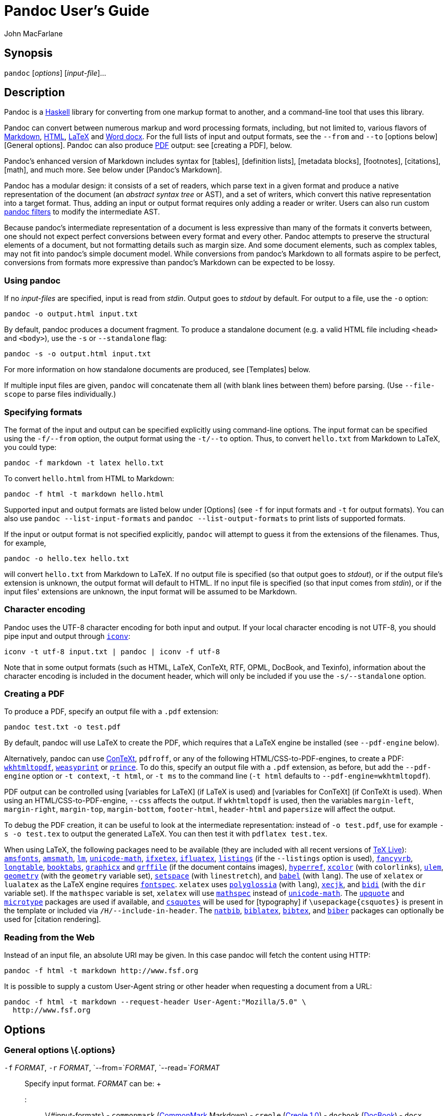 Pandoc User's Guide
===================
:author: John MacFarlane
:date: November 25, 2018

Synopsis
--------

`pandoc` [_options_] [_input-file_]...

Description
-----------

Pandoc is a https://www.haskell.org[Haskell] library for converting from
one markup format to another, and a command-line tool that uses this
library.

Pandoc can convert between numerous markup and word processing formats,
including, but not limited to, various flavors of
http://daringfireball.net/projects/markdown/[Markdown],
http://www.w3.org/html/[HTML], http://latex-project.org[LaTeX] and
https://en.wikipedia.org/wiki/Office_Open_XML[Word docx]. For the full
lists of input and output formats, see the `--from` and `--to` [options
below][General options]. Pandoc can also produce
https://www.adobe.com/pdf/[PDF] output: see [creating a PDF], below.

Pandoc's enhanced version of Markdown includes syntax for [tables],
[definition lists], [metadata blocks], [footnotes], [citations], [math],
and much more. See below under [Pandoc's Markdown].

Pandoc has a modular design: it consists of a set of readers, which
parse text in a given format and produce a native representation of the
document (an _abstract syntax tree_ or AST), and a set of writers, which
convert this native representation into a target format. Thus, adding an
input or output format requires only adding a reader or writer. Users
can also run custom http://pandoc.org/filters.html[pandoc filters] to
modify the intermediate AST.

Because pandoc's intermediate representation of a document is less
expressive than many of the formats it converts between, one should not
expect perfect conversions between every format and every other. Pandoc
attempts to preserve the structural elements of a document, but not
formatting details such as margin size. And some document elements, such
as complex tables, may not fit into pandoc's simple document model.
While conversions from pandoc's Markdown to all formats aspire to be
perfect, conversions from formats more expressive than pandoc's Markdown
can be expected to be lossy.

Using pandoc
~~~~~~~~~~~~

If no _input-files_ are specified, input is read from _stdin_. Output
goes to _stdout_ by default. For output to a file, use the `-o` option:

-------------------------------
pandoc -o output.html input.txt
-------------------------------

By default, pandoc produces a document fragment. To produce a standalone
document (e.g. a valid HTML file including `<head>` and `<body>`), use
the `-s` or `--standalone` flag:

----------------------------------
pandoc -s -o output.html input.txt
----------------------------------

For more information on how standalone documents are produced, see
[Templates] below.

If multiple input files are given, `pandoc` will concatenate them all
(with blank lines between them) before parsing. (Use `--file-scope` to
parse files individually.)

Specifying formats
~~~~~~~~~~~~~~~~~~

The format of the input and output can be specified explicitly using
command-line options. The input format can be specified using the
`-f/--from` option, the output format using the `-t/--to` option. Thus,
to convert `hello.txt` from Markdown to LaTeX, you could type:

-------------------------------------
pandoc -f markdown -t latex hello.txt
-------------------------------------

To convert `hello.html` from HTML to Markdown:

-------------------------------------
pandoc -f html -t markdown hello.html
-------------------------------------

Supported input and output formats are listed below under [Options] (see
`-f` for input formats and `-t` for output formats). You can also use
`pandoc --list-input-formats` and `pandoc --list-output-formats` to
print lists of supported formats.

If the input or output format is not specified explicitly, `pandoc` will
attempt to guess it from the extensions of the filenames. Thus, for
example,

-----------------------------
pandoc -o hello.tex hello.txt
-----------------------------

will convert `hello.txt` from Markdown to LaTeX. If no output file is
specified (so that output goes to _stdout_), or if the output file's
extension is unknown, the output format will default to HTML. If no
input file is specified (so that input comes from _stdin_), or if the
input files' extensions are unknown, the input format will be assumed to
be Markdown.

Character encoding
~~~~~~~~~~~~~~~~~~

Pandoc uses the UTF-8 character encoding for both input and output. If
your local character encoding is not UTF-8, you should pipe input and
output through http://www.gnu.org/software/libiconv/[`iconv`]:

--------------------------------------------------
iconv -t utf-8 input.txt | pandoc | iconv -f utf-8
--------------------------------------------------

Note that in some output formats (such as HTML, LaTeX, ConTeXt, RTF,
OPML, DocBook, and Texinfo), information about the character encoding is
included in the document header, which will only be included if you use
the `-s/--standalone` option.

Creating a PDF
~~~~~~~~~~~~~~

To produce a PDF, specify an output file with a `.pdf` extension:

---------------------------
pandoc test.txt -o test.pdf
---------------------------

By default, pandoc will use LaTeX to create the PDF, which requires that
a LaTeX engine be installed (see `--pdf-engine` below).

Alternatively, pandoc can use http://www.contextgarden.net/[ConTeXt],
`pdfroff`, or any of the following HTML/CSS-to-PDF-engines, to create a
PDF: https://wkhtmltopdf.org[`wkhtmltopdf`],
http://weasyprint.org[`weasyprint`] or
https://www.princexml.com/[`prince`]. To do this, specify an output file
with a `.pdf` extension, as before, but add the `--pdf-engine` option or
`-t context`, `-t html`, or `-t ms` to the command line (`-t html`
defaults to `--pdf-engine=wkhtmltopdf`).

PDF output can be controlled using [variables for LaTeX] (if LaTeX is
used) and [variables for ConTeXt] (if ConTeXt is used). When using an
HTML/CSS-to-PDF-engine, `--css` affects the output. If `wkhtmltopdf` is
used, then the variables `margin-left`, `margin-right`, `margin-top`,
`margin-bottom`, `footer-html`, `header-html` and `papersize` will
affect the output.

To debug the PDF creation, it can be useful to look at the intermediate
representation: instead of `-o test.pdf`, use for example
`-s -o test.tex` to output the generated LaTeX. You can then test it
with `pdflatex test.tex`.

When using LaTeX, the following packages need to be available (they are
included with all recent versions of http://www.tug.org/texlive/[TeX
Live]): https://ctan.org/pkg/amsfonts[`amsfonts`],
https://ctan.org/pkg/amsmath[`amsmath`], https://ctan.org/pkg/lm[`lm`],
https://ctan.org/pkg/unicode-math[`unicode-math`],
https://ctan.org/pkg/ifxetex[`ifxetex`],
https://ctan.org/pkg/ifluatex[`ifluatex`],
https://ctan.org/pkg/listings[`listings`] (if the `--listings` option is
used), https://ctan.org/pkg/fancyvrb[`fancyvrb`],
https://ctan.org/pkg/longtable[`longtable`],
https://ctan.org/pkg/booktabs[`booktabs`],
https://ctan.org/pkg/graphicx[`graphicx`] and
https://ctan.org/pkg/grffile[`grffile`] (if the document contains
images), https://ctan.org/pkg/hyperref[`hyperref`],
https://ctan.org/pkg/xcolor[`xcolor`] (with `colorlinks`),
https://ctan.org/pkg/ulem[`ulem`],
https://ctan.org/pkg/geometry[`geometry`] (with the `geometry` variable
set), https://ctan.org/pkg/setspace[`setspace`] (with `linestretch`),
and https://ctan.org/pkg/babel[`babel`] (with `lang`). The use of
`xelatex` or `lualatex` as the LaTeX engine requires
https://ctan.org/pkg/fontspec[`fontspec`]. `xelatex` uses
https://ctan.org/pkg/polyglossia[`polyglossia`] (with `lang`),
https://ctan.org/pkg/xecjk[`xecjk`], and
https://ctan.org/pkg/bidi[`bidi`] (with the `dir` variable set). If the
`mathspec` variable is set, `xelatex` will use
https://ctan.org/pkg/mathspec[`mathspec`] instead of
https://ctan.org/pkg/unicode-math[`unicode-math`]. The
https://ctan.org/pkg/upquote[`upquote`] and
https://ctan.org/pkg/microtype[`microtype`] packages are used if
available, and https://ctan.org/pkg/csquotes[`csquotes`] will be used
for [typography] if `\usepackage{csquotes}` is present in the template
or included via `/H/--include-in-header`. The
https://ctan.org/pkg/natbib[`natbib`],
https://ctan.org/pkg/biblatex[`biblatex`],
https://ctan.org/pkg/bibtex[`bibtex`], and
https://ctan.org/pkg/biber[`biber`] packages can optionally be used for
[citation rendering].

Reading from the Web
~~~~~~~~~~~~~~~~~~~~

Instead of an input file, an absolute URI may be given. In this case
pandoc will fetch the content using HTTP:

---------------------------------------------
pandoc -f html -t markdown http://www.fsf.org
---------------------------------------------

It is possible to supply a custom User-Agent string or other header when
requesting a document from a URL:

----------------------------------------------------------------------
pandoc -f html -t markdown --request-header User-Agent:"Mozilla/5.0" \
  http://www.fsf.org
----------------------------------------------------------------------

Options
-------

General options \{.options}
~~~~~~~~~~~~~~~~~~~~~~~~~~~

`-f` _FORMAT_, `-r` _FORMAT_, `--from=`_FORMAT_, `--read=`_FORMAT_::
  Specify input format. _FORMAT_ can be:
  +
  ::: \{#input-formats} - `commonmark`
  (http://commonmark.org[CommonMark] Markdown) - `creole`
  (http://www.wikicreole.org/wiki/Creole1.0[Creole 1.0]) - `docbook`
  (http://docbook.org[DocBook]) - `docx`
  (https://en.wikipedia.org/wiki/Office_Open_XML[Word docx]) - `epub`
  (http://idpf.org/epub[EPUB]) - `fb2`
  (http://www.fictionbook.org/index.php/Eng:XML_Schema_Fictionbook_2.1[FictionBook2]
  e-book) - `gfm`
  (https://help.github.com/articles/github-flavored-markdown/[GitHub-Flavored
  Markdown]), or the deprecated and less accurate `markdown_github`; use
  link:#markdown-variants[`markdown_github`] only if you need extensions
  not supported in link:#markdown-variants[`gfm`]. - `haddock`
  (https://www.haskell.org/haddock/doc/html/ch03s08.html[Haddock
  markup]) - `html` (http://www.w3.org/html/[HTML]) - `jats`
  (https://jats.nlm.nih.gov[JATS] XML) - `json` (JSON version of native
  AST) - `latex` (http://latex-project.org[LaTeX]) - `markdown`
  ([Pandoc's Markdown]) - `markdown_mmd`
  (http://fletcherpenney.net/multimarkdown/[MultiMarkdown]) -
  `markdown_phpextra`
  (https://michelf.ca/projects/php-markdown/extra/[PHP Markdown Extra])
  - `markdown_strict` (original unextended
  http://daringfireball.net/projects/markdown/[Markdown]) - `mediawiki`
  (https://www.mediawiki.org/wiki/Help:Formatting[MediaWiki markup]) -
  `man` (http://man7.org/linux/man-pages/man7/groff_man.7.html[roff
  man]) - `muse` (https://amusewiki.org/library/manual[Muse]) - `native`
  (native Haskell) - `odt`
  (http://en.wikipedia.org/wiki/OpenDocument[ODT]) - `opml`
  (http://dev.opml.org/spec2.html[OPML]) - `org`
  (http://orgmode.org[Emacs Org mode]) - `rst`
  (http://docutils.sourceforge.net/docs/ref/rst/introduction.html[reStructuredText])
  - `t2t` (http://txt2tags.org[txt2tags]) - `textile`
  (http://redcloth.org/textile[Textile]) - `tikiwiki`
  (https://doc.tiki.org/Wiki-Syntax-Text#The_Markup_Language_Wiki-Syntax[TikiWiki
  markup]) - `twiki`
  (http://twiki.org/cgi-bin/view/TWiki/TextFormattingRules[TWiki
  markup]) - `vimwiki` (https://vimwiki.github.io[Vimwiki]) :::
  +
  Extensions can be individually enabled or disabled by appending
  `+EXTENSION` or `-EXTENSION` to the format name. See [Extensions]
  below, for a list of extensions and their names. See
  `--list-input-formats` and `--list-extensions`, below.
`-t` _FORMAT_, `-w` _FORMAT_, `--to=`_FORMAT_, `--write=`_FORMAT_::
  Specify output format. _FORMAT_ can be:
  +
  ::: \{#output-formats} - `asciidoc`
  (http://www.methods.co.nz/asciidoc/[AsciiDoc]) - `beamer`
  (https://ctan.org/pkg/beamer[LaTeX beamer] slide show) - `commonmark`
  (http://commonmark.org[CommonMark] Markdown) - `context`
  (http://www.contextgarden.net/[ConTeXt]) - `docbook` or `docbook4`
  (http://docbook.org[DocBook] 4) - `docbook5` (DocBook 5) - `docx`
  (https://en.wikipedia.org/wiki/Office_Open_XML[Word docx]) -
  `dokuwiki` (https://www.dokuwiki.org/dokuwiki[DokuWiki markup]) -
  `epub` or `epub3` (http://idpf.org/epub[EPUB] v3 book) - `epub2` (EPUB
  v2) - `fb2`
  (http://www.fictionbook.org/index.php/Eng:XML_Schema_Fictionbook_2.1[FictionBook2]
  e-book) - `gfm`
  (https://help.github.com/articles/github-flavored-markdown/[GitHub-Flavored
  Markdown]), or the deprecated and less accurate `markdown_github`; use
  link:#markdown-variants[`markdown_github`] only if you need extensions
  not supported in link:#markdown-variants[`gfm`]. - `haddock`
  (https://www.haskell.org/haddock/doc/html/ch03s08.html[Haddock
  markup]) - `html` or `html5` (http://www.w3.org/html/[HTML], i.e.
  http://www.w3.org/TR/html5/[HTML5]/XHTML
  https://www.w3.org/TR/html-polyglot/[polyglot markup]) - `html4`
  (http://www.w3.org/TR/xhtml1/[XHTML] 1.0 Transitional) - `icml`
  (http://wwwimages.adobe.com/www.adobe.com/content/dam/acom/en/devnet/indesign/sdk/cs6/idml/idml-cookbook.pdf[InDesign
  ICML]) - `jats` (https://jats.nlm.nih.gov[JATS] XML) - `json` (JSON
  version of native AST) - `latex` (http://latex-project.org[LaTeX]) -
  `man` (http://man7.org/linux/man-pages/man7/groff_man.7.html[roff
  man]) - `markdown` ([Pandoc's Markdown]) - `markdown_mmd`
  (http://fletcherpenney.net/multimarkdown/[MultiMarkdown]) -
  `markdown_phpextra`
  (https://michelf.ca/projects/php-markdown/extra/[PHP Markdown Extra])
  - `markdown_strict` (original unextended
  http://daringfireball.net/projects/markdown/[Markdown]) - `mediawiki`
  (https://www.mediawiki.org/wiki/Help:Formatting[MediaWiki markup]) -
  `ms` (http://man7.org/linux/man-pages/man7/groff_ms.7.html[roff ms]) -
  `muse` (https://amusewiki.org/library/manual[Muse]), - `native`
  (native Haskell), - `odt`
  (http://en.wikipedia.org/wiki/OpenDocument[OpenOffice text document])
  - `opml` (http://dev.opml.org/spec2.html[OPML]) - `opendocument`
  (http://opendocument.xml.org[OpenDocument]) - `org`
  (http://orgmode.org[Emacs Org mode]) - `plain` (plain text), - `pptx`
  (https://en.wikipedia.org/wiki/Microsoft_PowerPoint[PowerPoint] slide
  show) - `rst`
  (http://docutils.sourceforge.net/docs/ref/rst/introduction.html[reStructuredText])
  - `rtf` (http://en.wikipedia.org/wiki/Rich_Text_Format[Rich Text
  Format]) - `texinfo` (http://www.gnu.org/software/texinfo/[GNU
  Texinfo]) - `textile` (http://redcloth.org/textile[Textile]) -
  `slideous` (http://goessner.net/articles/slideous/[Slideous] HTML and
  JavaScript slide show) - `slidy`
  (http://www.w3.org/Talks/Tools/Slidy/[Slidy] HTML and JavaScript slide
  show) - `dzslides` (http://paulrouget.com/dzslides/[DZSlides] HTML5 +
  JavaScript slide show), - `revealjs`
  (http://lab.hakim.se/reveal-js/[reveal.js] HTML5 + JavaScript slide
  show) - `s5` (http://meyerweb.com/eric/tools/s5/[S5] HTML and
  JavaScript slide show) - `tei` (https://github.com/TEIC/TEI-Simple[TEI
  Simple]) - `zimwiki`
  (http://zim-wiki.org/manual/Help/Wiki_Syntax.html[ZimWiki markup]) -
  the path of a custom lua writer, see [Custom writers] below :::
  +
  Note that `odt`, `docx`, and `epub` output will not be directed to
  _stdout_ unless forced with `-o -`.
  +
  Extensions can be individually enabled or disabled by appending
  `+EXTENSION` or `-EXTENSION` to the format name. See [Extensions]
  below, for a list of extensions and their names. See
  `--list-output-formats` and `--list-extensions`, below.
`-o` _FILE_, `--output=`_FILE_::
  Write output to _FILE_ instead of _stdout_. If _FILE_ is `-`, output
  will go to _stdout_, even if a non-textual format (`docx`, `odt`,
  `epub2`, `epub3`) is specified.
`--data-dir=`_DIRECTORY_::
  Specify the user data directory to search for pandoc data files. If
  this option is not specified, the default user data directory will be
  used. This is, in UNIX:
  +
-------------
$HOME/.pandoc
-------------
  +
  in Windows XP:
  +
----------------------------------------------------------
C:\Documents And Settings\USERNAME\Application Data\pandoc
----------------------------------------------------------
  +
  and in Windows Vista or later:
  +
----------------------------------------
C:\Users\USERNAME\AppData\Roaming\pandoc
----------------------------------------
  +
  You can find the default user data directory on your system by looking
  at the output of `pandoc --version`. A `reference.odt`,
  `reference.docx`, `epub.css`, `templates`, `slidy`, `slideous`, or
  `s5` directory placed in this directory will override pandoc's normal
  defaults.
`--bash-completion`::
  Generate a bash completion script. To enable bash completion with
  pandoc, add this to your `.bashrc`:
  +
----------------------------------
eval "$(pandoc --bash-completion)"
----------------------------------
`--verbose`::
  Give verbose debugging output. Currently this only has an effect with
  PDF output.
`--quiet`::
  Suppress warning messages.
`--fail-if-warnings`::
  Exit with error status if there are any warnings.
`--log=`_FILE_::
  Write log messages in machine-readable JSON format to _FILE_. All
  messages above DEBUG level will be written, regardless of verbosity
  settings (`--verbose`, `--quiet`).
`--list-input-formats`::
  List supported input formats, one per line.
`--list-output-formats`::
  List supported output formats, one per line.
`--list-extensions`[`=`_FORMAT_]::
  List supported extensions, one per line, preceded by a `+` or `-`
  indicating whether it is enabled by default in _FORMAT_. If _FORMAT_
  is not specified, defaults for pandoc's Markdown are given.
`--list-highlight-languages`::
  List supported languages for syntax highlighting, one per line.
`--list-highlight-styles`::
  List supported styles for syntax highlighting, one per line. See
  `--highlight-style`.
`-v`, `--version`::
  Print version.
`-h`, `--help`::
  Show usage message.

Reader options \{.options}
~~~~~~~~~~~~~~~~~~~~~~~~~~

`--base-header-level=`_NUMBER_::
  Specify the base level for headers (defaults to 1).
`--strip-empty-paragraphs`::
  _Deprecated. Use the `+empty_paragraphs` extension instead._ Ignore
  paragraphs with no content. This option is useful for converting word
  processing documents where users have used empty paragraphs to create
  inter-paragraph space.
`--indented-code-classes=`_CLASSES_::
  Specify classes to use for indented code blocks--for example,
  `perl,numberLines` or `haskell`. Multiple classes may be separated by
  spaces or commas.
`--default-image-extension=`_EXTENSION_::
  Specify a default extension to use when image paths/URLs have no
  extension. This allows you to use the same source for formats that
  require different kinds of images. Currently this option only affects
  the Markdown and LaTeX readers.
`--file-scope`::
  Parse each file individually before combining for multifile documents.
  This will allow footnotes in different files with the same identifiers
  to work as expected. If this option is set, footnotes and links will
  not work across files. Reading binary files (docx, odt, epub) implies
  `--file-scope`.
`-F` _PROGRAM_, `--filter=`_PROGRAM_::
  Specify an executable to be used as a filter transforming the pandoc
  AST after the input is parsed and before the output is written. The
  executable should read JSON from stdin and write JSON to stdout. The
  JSON must be formatted like pandoc's own JSON input and output. The
  name of the output format will be passed to the filter as the first
  argument. Hence,
  +
----------------------------------
pandoc --filter ./caps.py -t latex
----------------------------------
  +
  is equivalent to
  +
----------------------------------------------------------
pandoc -t json | ./caps.py latex | pandoc -f json -t latex
----------------------------------------------------------
  +
  The latter form may be useful for debugging filters.
  +
  Filters may be written in any language. `Text.Pandoc.JSON` exports
  `toJSONFilter` to facilitate writing filters in Haskell. Those who
  would prefer to write filters in python can use the module
  https://github.com/jgm/pandocfilters[`pandocfilters`], installable
  from PyPI. There are also pandoc filter libraries in
  https://github.com/vinai/pandocfilters-php[PHP],
  https://metacpan.org/pod/Pandoc::Filter[perl], and
  https://github.com/mvhenderson/pandoc-filter-node[JavaScript/node.js].
  +
  In order of preference, pandoc will look for filters in
  +
  1.  a specified full or relative path (executable or non-executable)
  2.  `$DATADIR/filters` (executable or non-executable) where `$DATADIR`
  is the user data directory (see `--data-dir`, above).
  3.  `$PATH` (executable only)
  +
  Filters and lua-filters are applied in the order specified on the
  command line.
`--lua-filter=`_SCRIPT_::
  Transform the document in a similar fashion as JSON filters (see
  `--filter`), but use pandoc's build-in lua filtering system. The given
  lua script is expected to return a list of lua filters which will be
  applied in order. Each lua filter must contain element-transforming
  functions indexed by the name of the AST element on which the filter
  function should be applied.
  +
  The `pandoc` lua module provides helper functions for element
  creation. It is always loaded into the script's lua environment.
  +
  The following is an example lua script for macro-expansion:
  +
---------------------------------------------------
function expand_hello_world(inline)
  if inline.c == '{{helloworld}}' then
    return pandoc.Emph{ pandoc.Str "Hello, World" }
  else
    return inline
  end
end

return {{Str = expand_hello_world}}
---------------------------------------------------
  +
  In order of preference, pandoc will look for lua filters in
  +
  1.  a specified full or relative path (executable or non-executable)
  2.  `$DATADIR/filters` (executable or non-executable) where `$DATADIR`
  is the user data directory (see `--data-dir`, above).
`-M` _KEY_[`=`_VAL_], `--metadata=`_KEY_[`:`_VAL_]::
  Set the metadata field _KEY_ to the value _VAL_. A value specified on
  the command line overrides a value specified in the document using
  [YAML metadata blocks][Extension: `yaml_metadata_block`]. Values will
  be parsed as YAML boolean or string values. If no value is specified,
  the value will be treated as Boolean true. Like `--variable`,
  `--metadata` causes template variables to be set. But unlike
  `--variable`, `--metadata` affects the metadata of the underlying
  document (which is accessible from filters and may be printed in some
  output formats) and metadata values will be escaped when inserted into
  the template.
`--metadata-file=`_FILE_::
  Read metadata from the supplied YAML (or JSON) file. This option can
  be used with every input format, but string scalars in the YAML file
  will always be parsed as Markdown. Generally, the input will be
  handled the same as in [YAML metadata blocks][Extension:
  `yaml_metadata_block`]. Metadata values specified inside the document,
  or by using `-M`, overwrite values specified with this option.
`-p`, `--preserve-tabs`::
  Preserve tabs instead of converting them to spaces (the default). Note
  that this will only affect tabs in literal code spans and code blocks;
  tabs in regular text will be treated as spaces.
`--tab-stop=`_NUMBER_::
  Specify the number of spaces per tab (default is 4).
`--track-changes=accept`|`reject`|`all`::
  Specifies what to do with insertions, deletions, and comments produced
  by the MS Word "Track Changes" feature. `accept` (the default),
  inserts all insertions, and ignores all deletions. `reject` inserts
  all deletions and ignores insertions. Both `accept` and `reject`
  ignore comments. `all` puts in insertions, deletions, and comments,
  wrapped in spans with `insertion`, `deletion`, `comment-start`, and
  `comment-end` classes, respectively. The author and time of change is
  included. `all` is useful for scripting: only accepting changes from a
  certain reviewer, say, or before a certain date. If a paragraph is
  inserted or deleted, `track-changes=all` produces a span with the
  class `paragraph-insertion`/`paragraph-deletion` before the affected
  paragraph break. This option only affects the docx reader.
`--extract-media=`_DIR_::
  Extract images and other media contained in or linked from the source
  document to the path _DIR_, creating it if necessary, and adjust the
  images references in the document so they point to the extracted
  files. If the source format is a binary container (docx, epub, or
  odt), the media is extracted from the container and the original
  filenames are used. Otherwise the media is read from the file system
  or downloaded, and new filenames are constructed based on SHA1 hashes
  of the contents.
`--abbreviations=`_FILE_::
  Specifies a custom abbreviations file, with abbreviations one to a
  line. If this option is not specified, pandoc will read the data file
  `abbreviations` from the user data directory or fall back on a system
  default. To see the system default, use
  `pandoc --print-default-data-file=abbreviations`. The only use pandoc
  makes of this list is in the Markdown reader. Strings ending in a
  period that are found in this list will be followed by a nonbreaking
  space, so that the period will not produce sentence-ending space in
  formats like LaTeX.

General writer options \{.options}
~~~~~~~~~~~~~~~~~~~~~~~~~~~~~~~~~~

`-s`, `--standalone`::
  Produce output with an appropriate header and footer (e.g. a
  standalone HTML, LaTeX, TEI, or RTF file, not a fragment). This option
  is set automatically for `pdf`, `epub`, `epub3`, `fb2`, `docx`, and
  `odt` output. For `native` output, this option causes metadata to be
  included; otherwise, metadata is suppressed.
`--template=`_FILE_|_URL_::
  Use the specified file as a custom template for the generated
  document. Implies `--standalone`. See [Templates], below, for a
  description of template syntax. If no extension is specified, an
  extension corresponding to the writer will be added, so that
  `--template=special` looks for `special.html` for HTML output. If the
  template is not found, pandoc will search for it in the `templates`
  subdirectory of the user data directory (see `--data-dir`). If this
  option is not used, a default template appropriate for the output
  format will be used (see `-D/--print-default-template`).
`-V` _KEY_[`=`_VAL_], `--variable=`_KEY_[`:`_VAL_]::
  Set the template variable _KEY_ to the value _VAL_ when rendering the
  document in standalone mode. This is generally only useful when the
  `--template` option is used to specify a custom template, since pandoc
  automatically sets the variables used in the default templates. If no
  _VAL_ is specified, the key will be given the value `true`.
`-D` _FORMAT_, `--print-default-template=`_FORMAT_::
  Print the system default template for an output _FORMAT_. (See `-t`
  for a list of possible _FORMAT_s.) Templates in the user data
  directory are ignored.
`--print-default-data-file=`_FILE_::
  Print a system default data file. Files in the user data directory are
  ignored.
`--eol=crlf`|`lf`|`native`::
  Manually specify line endings: `crlf` (Windows), `lf`
  (macOS/Linux/UNIX), or `native` (line endings appropriate to the OS on
  which pandoc is being run). The default is `native`.
`--dpi`=_NUMBER_::
  Specify the dpi (dots per inch) value for conversion from pixels to
  inch/centimeters and vice versa. The default is 96dpi. Technically,
  the correct term would be ppi (pixels per inch).
`--wrap=auto`|`none`|`preserve`::
  Determine how text is wrapped in the output (the source code, not the
  rendered version). With `auto` (the default), pandoc will attempt to
  wrap lines to the column width specified by `--columns` (default 72).
  With `none`, pandoc will not wrap lines at all. With `preserve`,
  pandoc will attempt to preserve the wrapping from the source document
  (that is, where there are nonsemantic newlines in the source, there
  will be nonsemantic newlines in the output as well). Automatic
  wrapping does not currently work in HTML output.
`--columns=`_NUMBER_::
  Specify length of lines in characters. This affects text wrapping in
  the generated source code (see `--wrap`). It also affects calculation
  of column widths for plain text tables (see [Tables] below).
`--toc`, `--table-of-contents`::
  Include an automatically generated table of contents (or, in the case
  of `latex`, `context`, `docx`, `odt`, `opendocument`, `rst`, or `ms`,
  an instruction to create one) in the output document. This option has
  no effect unless `-s/--standalone` is used, and it has no effect on
  `man`, `docbook4`, `docbook5`, or `jats` output.
`--toc-depth=`_NUMBER_::
  Specify the number of section levels to include in the table of
  contents. The default is 3 (which means that level 1, 2, and 3 headers
  will be listed in the contents).
`--strip-comments`::
  Strip out HTML comments in the Markdown or Textile source, rather than
  passing them on to Markdown, Textile or HTML output as raw HTML. This
  does not apply to HTML comments inside raw HTML blocks when the
  `markdown_in_html_blocks` extension is not set.
`--no-highlight`::
  Disables syntax highlighting for code blocks and inlines, even when a
  language attribute is given.
`--highlight-style=`_STYLE_|_FILE_::
  Specifies the coloring style to be used in highlighted source code.
  Options are `pygments` (the default), `kate`, `monochrome`,
  `breezeDark`, `espresso`, `zenburn`, `haddock`, and `tango`. For more
  information on syntax highlighting in pandoc, see [Syntax
  highlighting], below. See also `--list-highlight-styles`.
  +
  Instead of a _STYLE_ name, a JSON file with extension `.theme` may be
  supplied. This will be parsed as a KDE syntax highlighting theme and
  (if valid) used as the highlighting style.
  +
  To generate the JSON version of an existing style, use
  `--print-highlight-style`.
`--print-highlight-style=`_STYLE_|_FILE_::
  Prints a JSON version of a highlighting style, which can be modified,
  saved with a `.theme` extension, and used with `--highlight-style`.
`--syntax-definition=`_FILE_::
  Instructs pandoc to load a KDE XML syntax definition file, which will
  be used for syntax highlighting of appropriately marked code blocks.
  This can be used to add support for new languages or to use altered
  syntax definitions for existing languages.
`-H` _FILE_, `--include-in-header=`_FILE_::
  Include contents of _FILE_, verbatim, at the end of the header. This
  can be used, for example, to include special CSS or JavaScript in HTML
  documents. This option can be used repeatedly to include multiple
  files in the header. They will be included in the order specified.
  Implies `--standalone`.
`-B` _FILE_, `--include-before-body=`_FILE_::
  Include contents of _FILE_, verbatim, at the beginning of the document
  body (e.g. after the `<body>` tag in HTML, or the `\begin{document}`
  command in LaTeX). This can be used to include navigation bars or
  banners in HTML documents. This option can be used repeatedly to
  include multiple files. They will be included in the order specified.
  Implies `--standalone`.
`-A` _FILE_, `--include-after-body=`_FILE_::
  Include contents of _FILE_, verbatim, at the end of the document body
  (before the `</body>` tag in HTML, or the `\end{document}` command in
  LaTeX). This option can be used repeatedly to include multiple files.
  They will be included in the order specified. Implies `--standalone`.
`--resource-path=`_SEARCHPATH_::
  List of paths to search for images and other resources. The paths
  should be separated by `:` on Linux, UNIX, and macOS systems, and by
  `;` on Windows. If `--resource-path` is not specified, the default
  resource path is the working directory. Note that, if
  `--resource-path` is specified, the working directory must be
  explicitly listed or it will not be searched. For example:
  `--resource-path=.:test` will search the working directory and the
  `test` subdirectory, in that order.
  +
  `--resource-path` only has an effect if (a) the output format embeds
  images (for example, `docx`, `pdf`, or `html` with `--self-contained`)
  or (b) it is used together with `--extract-media`.
`--request-header=`_NAME_`:`_VAL_::
  Set the request header _NAME_ to the value _VAL_ when making HTTP
  requests (for example, when a URL is given on the command line, or
  when resources used in a document must be downloaded). If you're
  behind a proxy, you also need to set the environment variable
  `http_proxy` to `http://...`.

Options affecting specific writers \{.options}
~~~~~~~~~~~~~~~~~~~~~~~~~~~~~~~~~~~~~~~~~~~~~~

`--self-contained`::
  Produce a standalone HTML file with no external dependencies, using
  `data:` URIs to incorporate the contents of linked scripts,
  stylesheets, images, and videos. Implies `--standalone`. The resulting
  file should be "self-contained," in the sense that it needs no
  external files and no net access to be displayed properly by a
  browser. This option works only with HTML output formats, including
  `html4`, `html5`, `html+lhs`, `html5+lhs`, `s5`, `slidy`, `slideous`,
  `dzslides`, and `revealjs`. Scripts, images, and stylesheets at
  absolute URLs will be downloaded; those at relative URLs will be
  sought relative to the working directory (if the first source file is
  local) or relative to the base URL (if the first source file is
  remote). Elements with the attribute `data-external="1"` will be left
  alone; the documents they link to will not be incorporated in the
  document. Limitation: resources that are loaded dynamically through
  JavaScript cannot be incorporated; as a result, `--self-contained`
  does not work with `--mathjax`, and some advanced features (e.g. zoom
  or speaker notes) may not work in an offline "self-contained"
  `reveal.js` slide show.
`--html-q-tags`::
  Use `<q>` tags for quotes in HTML.
`--ascii`::
  Use only ASCII characters in output. Currently supported for XML and
  HTML formats (which use entities instead of UTF-8 when this option is
  selected), CommonMark, gfm, and Markdown (which use entities), roff ms
  (which use hexadecimal escapes), and to a limited degree LaTeX (which
  uses standard commands for accented characters when possible). roff
  man output uses ASCII by default.
`--reference-links`::
  Use reference-style links, rather than inline links, in writing
  Markdown or reStructuredText. By default inline links are used. The
  placement of link references is affected by the `--reference-location`
  option.
`--reference-location = block`|`section`|`document`::
  Specify whether footnotes (and references, if `reference-links` is
  set) are placed at the end of the current (top-level) block, the
  current section, or the document. The default is `document`. Currently
  only affects the markdown writer.
`--atx-headers`::
  Use ATX-style headers in Markdown output. The default is to use
  setext-style headers for levels 1-2, and then ATX headers. (Note: for
  `gfm` output, ATX headers are always used.)
`--top-level-division=[default|section|chapter|part]`::
  Treat top-level headers as the given division type in LaTeX, ConTeXt,
  DocBook, and TEI output. The hierarchy order is part, chapter, then
  section; all headers are shifted such that the top-level header
  becomes the specified type. The default behavior is to determine the
  best division type via heuristics: unless other conditions apply,
  `section` is chosen. When the LaTeX document class is set to `report`,
  `book`, or `memoir` (unless the `article` option is specified),
  `chapter` is implied as the setting for this option. If `beamer` is
  the output format, specifying either `chapter` or `part` will cause
  top-level headers to become `\part{..}`, while second-level headers
  remain as their default type.
`-N`, `--number-sections`::
  Number section headings in LaTeX, ConTeXt, HTML, or EPUB output. By
  default, sections are not numbered. Sections with class `unnumbered`
  will never be numbered, even if `--number-sections` is specified.
`--number-offset=`_NUMBER_[`,`_NUMBER_`,`_..._]::
  Offset for section headings in HTML output (ignored in other output
  formats). The first number is added to the section number for
  top-level headers, the second for second-level headers, and so on. So,
  for example, if you want the first top-level header in your document
  to be numbered "6", specify `--number-offset=5`. If your document
  starts with a level-2 header which you want to be numbered "1.5",
  specify `--number-offset=1,4`. Offsets are 0 by default. Implies
  `--number-sections`.
`--listings`::
  Use the https://ctan.org/pkg/listings[`listings`] package for LaTeX
  code blocks. The package does not support multi-byte encoding for
  source code. To handle UTF-8 you would need to use a custom template.
  This issue is fully documented here:
  https://en.wikibooks.org/wiki/LaTeX/Source_Code_Listings#Encoding_issue[Encoding
  issue with the listings package].
`-i`, `--incremental`::
  Make list items in slide shows display incrementally (one by one). The
  default is for lists to be displayed all at once.
`--slide-level=`_NUMBER_::
  Specifies that headers with the specified level create slides (for
  `beamer`, `s5`, `slidy`, `slideous`, `dzslides`). Headers above this
  level in the hierarchy are used to divide the slide show into
  sections; headers below this level create subheads within a slide.
  Note that content that is not contained under slide-level headers will
  not appear in the slide show. The default is to set the slide level
  based on the contents of the document; see [Structuring the slide
  show].
`--section-divs`::
  Wrap sections in `<section>` tags (or `<div>` tags for `html4`), and
  attach identifiers to the enclosing `<section>` (or `<div>`) rather
  than the header itself. See [Header identifiers], below.
`--email-obfuscation=none`|`javascript`|`references`::
  Specify a method for obfuscating `mailto:` links in HTML documents.
  `none` leaves `mailto:` links as they are. `javascript` obfuscates
  them using JavaScript. `references` obfuscates them by printing their
  letters as decimal or hexadecimal character references. The default is
  `none`.
`--id-prefix=`_STRING_::
  Specify a prefix to be added to all identifiers and internal links in
  HTML and DocBook output, and to footnote numbers in Markdown and
  Haddock output. This is useful for preventing duplicate identifiers
  when generating fragments to be included in other pages.
`-T` _STRING_, `--title-prefix=`_STRING_::
  Specify _STRING_ as a prefix at the beginning of the title that
  appears in the HTML header (but not in the title as it appears at the
  beginning of the HTML body). Implies `--standalone`.
`-c` _URL_, `--css=`_URL_::
  Link to a CSS style sheet. This option can be used repeatedly to
  include multiple files. They will be included in the order specified.
  +
  A stylesheet is required for generating EPUB. If none is provided
  using this option (or the `css` or `stylesheet` metadata fields),
  pandoc will look for a file `epub.css` in the user data directory (see
  `--data-dir`). If it is not found there, sensible defaults will be
  used.
`--reference-doc=`_FILE_::
  Use the specified file as a style reference in producing a docx or ODT
  file.
  +
  Docx;;
    For best results, the reference docx should be a modified version of
    a docx file produced using pandoc. The contents of the reference
    docx are ignored, but its stylesheets and document properties
    (including margins, page size, header, and footer) are used in the
    new docx. If no reference docx is specified on the command line,
    pandoc will look for a file `reference.docx` in the user data
    directory (see `--data-dir`). If this is not found either, sensible
    defaults will be used.
    +
    To produce a custom `reference.docx`, first get a copy of the
    default `reference.docx`:
    `pandoc --print-default-data-file reference.docx > custom-reference.docx`.
    Then open `custom-reference.docx` in Word, modify the styles as you
    wish, and save the file. For best results, do not make changes to
    this file other than modifying the styles used by pandoc:
    [paragraph] Normal, Body Text, First Paragraph, Compact, Title,
    Subtitle, Author, Date, Abstract, Bibliography, Heading 1, Heading
    2, Heading 3, Heading 4, Heading 5, Heading 6, Heading 7, Heading 8,
    Heading 9, Block Text, Footnote Text, Definition Term, Definition,
    Caption, Table Caption, Image Caption, Figure, Captioned Figure, TOC
    Heading; [character] Default Paragraph Font, Body Text Char,
    Verbatim Char, Footnote Reference, Hyperlink; [table] Table.
  ODT;;
    For best results, the reference ODT should be a modified version of
    an ODT produced using pandoc. The contents of the reference ODT are
    ignored, but its stylesheets are used in the new ODT. If no
    reference ODT is specified on the command line, pandoc will look for
    a file `reference.odt` in the user data directory (see
    `--data-dir`). If this is not found either, sensible defaults will
    be used.
    +
    To produce a custom `reference.odt`, first get a copy of the default
    `reference.odt`:
    `pandoc --print-default-data-file reference.odt > custom-reference.odt`.
    Then open `custom-reference.odt` in LibreOffice, modify the styles
    as you wish, and save the file.
  PowerPoint;;
    Any template included with a recent install of Microsoft PowerPoint
    (either with `.pptx` or `.potx` extension) should work, as will most
    templates derived from these.
    +
    The specific requirement is that the template should contain the
    following four layouts as its first four layouts:
    +
    1.  Title Slide
    2.  Title and Content
    3.  Section Header
    4.  Two Content
    +
    All templates included with a recent version of MS PowerPoint will
    fit these criteria. (You can click on `Layout` under the `Home` menu
    to check.)
    +
    You can also modify the default `reference.pptx`: first run
    `pandoc --print-default-data-file reference.pptx > custom-reference.pptx`,
    and then modify `custom-reference.pptx` in MS PowerPoint (pandoc
    will use the first four layout slides, as mentioned above).
`--epub-cover-image=`_FILE_::
  Use the specified image as the EPUB cover. It is recommended that the
  image be less than 1000px in width and height. Note that in a Markdown
  source document you can also specify `cover-image` in a YAML metadata
  block (see [EPUB Metadata], below).
`--epub-metadata=`_FILE_::
  Look in the specified XML file for metadata for the EPUB. The file
  should contain a series of
  http://dublincore.org/documents/dces/[Dublin Core elements]. For
  example:
  +
----------------------------------------
 <dc:rights>Creative Commons</dc:rights>
 <dc:language>es-AR</dc:language>
----------------------------------------
  +
  By default, pandoc will include the following metadata elements:
  `<dc:title>` (from the document title), `<dc:creator>` (from the
  document authors), `<dc:date>` (from the document date, which should
  be in http://www.w3.org/TR/NOTE-datetime[ISO 8601 format]),
  `<dc:language>` (from the `lang` variable, or, if is not set, the
  locale), and `<dc:identifier id="BookId">` (a randomly generated
  UUID). Any of these may be overridden by elements in the metadata
  file.
  +
  Note: if the source document is Markdown, a YAML metadata block in the
  document can be used instead. See below under [EPUB Metadata].
`--epub-embed-font=`_FILE_::
  Embed the specified font in the EPUB. This option can be repeated to
  embed multiple fonts. Wildcards can also be used: for example,
  `DejaVuSans-*.ttf`. However, if you use wildcards on the command line,
  be sure to escape them or put the whole filename in single quotes, to
  prevent them from being interpreted by the shell. To use the embedded
  fonts, you will need to add declarations like the following to your
  CSS (see `--css`):
  +
--------------------------------------
@font-face {
font-family: DejaVuSans;
font-style: normal;
font-weight: normal;
src:url("DejaVuSans-Regular.ttf");
}
@font-face {
font-family: DejaVuSans;
font-style: normal;
font-weight: bold;
src:url("DejaVuSans-Bold.ttf");
}
@font-face {
font-family: DejaVuSans;
font-style: italic;
font-weight: normal;
src:url("DejaVuSans-Oblique.ttf");
}
@font-face {
font-family: DejaVuSans;
font-style: italic;
font-weight: bold;
src:url("DejaVuSans-BoldOblique.ttf");
}
body { font-family: "DejaVuSans"; }
--------------------------------------
`--epub-chapter-level=`_NUMBER_::
  Specify the header level at which to split the EPUB into separate
  "chapter" files. The default is to split into chapters at level 1
  headers. This option only affects the internal composition of the
  EPUB, not the way chapters and sections are displayed to users. Some
  readers may be slow if the chapter files are too large, so for large
  documents with few level 1 headers, one might want to use a chapter
  level of 2 or 3.
`--epub-subdirectory=`_DIRNAME_::
  Specify the subdirectory in the OCF container that is to hold the
  EPUB-specific contents. The default is `EPUB`. To put the EPUB
  contents in the top level, use an empty string.
`--pdf-engine=pdflatex`|`lualatex`|`xelatex`|`wkhtmltopdf`|`weasyprint`|`prince`|`context`|`pdfroff`::
  Use the specified engine when producing PDF output. The default is
  `pdflatex`. If the engine is not in your PATH, the full path of the
  engine may be specified here.
`--pdf-engine-opt=`_STRING_::
  Use the given string as a command-line argument to the `pdf-engine`.
  If used multiple times, the arguments are provided with spaces between
  them. Note that no check for duplicate options is done.

Citation rendering \{.options}
~~~~~~~~~~~~~~~~~~~~~~~~~~~~~~

`--bibliography=`_FILE_::
  Set the `bibliography` field in the document's metadata to _FILE_,
  overriding any value set in the metadata, and process citations using
  `pandoc-citeproc`. (This is equivalent to
  `--metadata bibliography=FILE --filter pandoc-citeproc`.) If
  `--natbib` or `--biblatex` is also supplied, `pandoc-citeproc` is not
  used, making this equivalent to `--metadata bibliography=FILE`. If you
  supply this argument multiple times, each _FILE_ will be added to
  bibliography.
`--csl=`_FILE_::
  Set the `csl` field in the document's metadata to _FILE_, overriding
  any value set in the metadata. (This is equivalent to
  `--metadata csl=FILE`.) This option is only relevant with
  `pandoc-citeproc`.
`--citation-abbreviations=`_FILE_::
  Set the `citation-abbreviations` field in the document's metadata to
  _FILE_, overriding any value set in the metadata. (This is equivalent
  to `--metadata citation-abbreviations=FILE`.) This option is only
  relevant with `pandoc-citeproc`.
`--natbib`::
  Use https://ctan.org/pkg/natbib[`natbib`] for citations in LaTeX
  output. This option is not for use with the `pandoc-citeproc` filter
  or with PDF output. It is intended for use in producing a LaTeX file
  that can be processed with https://ctan.org/pkg/bibtex[`bibtex`].
`--biblatex`::
  Use https://ctan.org/pkg/biblatex[`biblatex`] for citations in LaTeX
  output. This option is not for use with the `pandoc-citeproc` filter
  or with PDF output. It is intended for use in producing a LaTeX file
  that can be processed with https://ctan.org/pkg/bibtex[`bibtex`] or
  https://ctan.org/pkg/biber[`biber`].

Math rendering in HTML \{.options}
~~~~~~~~~~~~~~~~~~~~~~~~~~~~~~~~~~

The default is to render TeX math as far as possible using Unicode
characters. Formulas are put inside a `span` with `class="math"`, so
that they may be styled differently from the surrounding text if needed.
However, this gives acceptable results only for basic math, usually you
will want to use `--mathjax` or another of the following options.

`--mathjax`[`=`_URL_]::
  Use https://www.mathjax.org[MathJax] to display embedded TeX math in
  HTML output. TeX math will be put between `\(...\)` (for inline math)
  or `\[...\]` (for display math) and wrapped in `<span>` tags with
  class `math`. Then the MathJax JavaScript will render it. The _URL_
  should point to the `MathJax.js` load script. If a _URL_ is not
  provided, a link to the Cloudflare CDN will be inserted.
`--mathml`::
  Convert TeX math to http://www.w3.org/Math/[MathML] (in `epub3`,
  `docbook4`, `docbook5`, `jats`, `html4` and `html5`). This is the
  default in `odt` output. Note that currently only Firefox and Safari
  (and select e-book readers) natively support MathML.
`--webtex`[`=`_URL_]::
  Convert TeX formulas to `<img>` tags that link to an external script
  that converts formulas to images. The formula will be URL-encoded and
  concatenated with the URL provided. For SVG images you can for example
  use `--webtex https://latex.codecogs.com/svg.latex?`. If no URL is
  specified, the CodeCogs URL generating PNGs will be used
  (`https://latex.codecogs.com/png.latex?`). Note: the `--webtex` option
  will affect Markdown output as well as HTML, which is useful if you're
  targeting a version of Markdown without native math support.
`--katex`[`=`_URL_]::
  Use https://github.com/Khan/KaTeX[KaTeX] to display embedded TeX math
  in HTML output. The _URL_ is the base URL for the KaTeX library. That
  directory should contain a `katex.min.js` and a `katex.min.css` file.
  If a _URL_ is not provided, a link to the KaTeX CDN will be inserted.
`--gladtex`::
  Enclose TeX math in `<eq>` tags in HTML output. The resulting HTML can
  then be processed by http://humenda.github.io/GladTeX/[GladTeX] to
  produce images of the typeset formulas and an HTML file with links to
  these images. So, the procedure is:
  +
--------------------------------------------------
pandoc -s --gladtex input.md -o myfile.htex
gladtex -d myfile-images myfile.htex
# produces myfile.html and images in myfile-images
--------------------------------------------------

Options for wrapper scripts \{.options}
~~~~~~~~~~~~~~~~~~~~~~~~~~~~~~~~~~~~~~~

`--dump-args`::
  Print information about command-line arguments to _stdout_, then exit.
  This option is intended primarily for use in wrapper scripts. The
  first line of output contains the name of the output file specified
  with the `-o` option, or `-` (for _stdout_) if no output file was
  specified. The remaining lines contain the command-line arguments, one
  per line, in the order they appear. These do not include regular
  pandoc options and their arguments, but do include any options
  appearing after a `--` separator at the end of the line.
`--ignore-args`::
  Ignore command-line arguments (for use in wrapper scripts). Regular
  pandoc options are not ignored. Thus, for example,
  +
--------------------------------------------------------
pandoc --ignore-args -o foo.html -s foo.txt -- -e latin1
--------------------------------------------------------
  +
  is equivalent to
  +
---------------------
pandoc -o foo.html -s
---------------------

Templates
---------

When the `-s/--standalone` option is used, pandoc uses a template to add
header and footer material that is needed for a self-standing document.
To see the default template that is used, just type

------------------
pandoc -D *FORMAT*
------------------

where _FORMAT_ is the name of the output format. A custom template can
be specified using the `--template` option. You can also override the
system default templates for a given output format _FORMAT_ by putting a
file `templates/default.*FORMAT*` in the user data directory (see
`--data-dir`, above). _Exceptions:_

* For `odt` output, customize the `default.opendocument` template.
* For `pdf` output, customize the `default.latex` template (or the
`default.context` template, if you use `-t context`, or the `default.ms`
template, if you use `-t ms`, or the `default.html` template, if you use
`-t html`).
* `docx` has no template (however, you can use `--reference-doc` to
customize the output).

Templates contain _variables_, which allow for the inclusion of
arbitrary information at any point in the file. They may be set at the
command line using the `-V/--variable` option. If a variable is not set,
pandoc will look for the key in the document's metadata – which can be
set using either [YAML metadata blocks][Extension:
`yaml_metadata_block`] or with the `--metadata` option.

Variables set by pandoc
~~~~~~~~~~~~~~~~~~~~~~~

Some variables are set automatically by pandoc. These vary somewhat
depending on the output format, but include the following:

`sourcefile`, `outputfile`::
  source and destination filenames, as given on the command line.
  `sourcefile` can also be a list if input comes from multiple files, or
  empty if input is from stdin. You can use the following snippet in
  your template to distinguish them:
  +
-----------------
$if(sourcefile)$
$for(sourcefile)$
$sourcefile$
$endfor$
$else$
(stdin)
$endif$
-----------------
  +
  Similarly, `outputfile` can be `-` if output goes to the terminal.
`title`, `author`, `date`::
  allow identification of basic aspects of the document. Included in PDF
  metadata through LaTeX and ConTeXt. These can be set through a [pandoc
  title block][Extension: `pandoc_title_block`], which allows for
  multiple authors, or through a YAML metadata block:
  +
---------------
---
author:
- Aristotle
- Peter Abelard
...
---------------
`subtitle`::
  document subtitle, included in HTML, EPUB, LaTeX, ConTeXt, and Word
  docx; renders in LaTeX only when using a document class that supports
  `\subtitle`, such as `beamer` or the
  https://ctan.org/pkg/koma-script[KOMA-Script] series (`scrartcl`,
  `scrreprt`, `scrbook`).[multiblock footnote omitted]
`institute`::
  author affiliations (in LaTeX and Beamer only). Can be a list, when
  there are multiple authors.
`abstract`::
  document summary, included in LaTeX, ConTeXt, AsciiDoc, and Word docx
`keywords`::
  list of keywords to be included in HTML, PDF, and AsciiDoc metadata;
  may be repeated as for `author`, above
`header-includes`::
  contents specified by `-H/--include-in-header` (may have multiple
  values)
`toc`::
  non-null value if `--toc/--table-of-contents` was specified
`toc-title`::
  title of table of contents (works only with EPUB, opendocument, odt,
  docx, pptx, beamer, LaTeX)
`include-before`::
  contents specified by `-B/--include-before-body` (may have multiple
  values)
`include-after`::
  contents specified by `-A/--include-after-body` (may have multiple
  values)
`body`::
  body of document
`meta-json`::
  JSON representation of all of the document's metadata. Field values
  are transformed to the selected output format.

Language variables
~~~~~~~~~~~~~~~~~~

`lang`::
  identifies the main language of the document, using a code according
  to https://tools.ietf.org/html/bcp47[BCP 47] (e.g. `en` or `en-GB`).
  For some output formats, pandoc will convert it to an appropriate
  format stored in the additional variables `babel-lang`,
  `polyglossia-lang` (LaTeX) and `context-lang` (ConTeXt).
  +
  Native pandoc Spans and Divs with the lang attribute (value in BCP 47)
  can be used to switch the language in that range. In LaTeX output,
  `babel-otherlangs` and `polyglossia-otherlangs` variables will be
  generated automatically based on the `lang` attributes of Spans and
  Divs in the document.
`dir`::
  the base direction of the document, either `rtl` (right-to-left) or
  `ltr` (left-to-right).
  +
  For bidirectional documents, native pandoc `span`s and `div`s with the
  `dir` attribute (value `rtl` or `ltr`) can be used to override the
  base direction in some output formats. This may not always be
  necessary if the final renderer (e.g. the browser, when generating
  HTML) supports the
  http://www.w3.org/International/articles/inline-bidi-markup/uba-basics[Unicode
  Bidirectional Algorithm].
  +
  When using LaTeX for bidirectional documents, only the `xelatex`
  engine is fully supported (use `--pdf-engine=xelatex`).

Variables for slides
~~~~~~~~~~~~~~~~~~~~

Variables are available for [producing slide shows with pandoc],
including all
https://github.com/hakimel/reveal.js#configuration[reveal.js
configuration options].

`titlegraphic`::
  title graphic for Beamer documents
`logo`::
  logo for Beamer documents
`slidy-url`::
  base URL for Slidy documents (defaults to
  `https://www.w3.org/Talks/Tools/Slidy2`)
`slideous-url`::
  base URL for Slideous documents (defaults to `slideous`)
`s5-url`::
  base URL for S5 documents (defaults to `s5/default`)
`revealjs-url`::
  base URL for reveal.js documents (defaults to `reveal.js`)
`theme`, `colortheme`, `fonttheme`, `innertheme`, `outertheme`::
  themes for LaTeX https://ctan.org/pkg/beamer[`beamer`] documents
`themeoptions`::
  options for LaTeX beamer themes (a list).
`navigation`::
  controls navigation symbols in `beamer` documents (default is `empty`
  for no navigation symbols; other valid values are `frame`, `vertical`,
  and `horizontal`).
`section-titles`::
  enables on "title pages" for new sections in `beamer` documents
  (default = true).
`beamerarticle`::
  when true, the `beamerarticle` package is loaded (for producing an
  article from beamer slides).
`aspectratio`::
  aspect ratio of slides (for beamer only, `1610` for 16:10, `169` for
  16:9, `149` for 14:9, `141` for 1.41:1, `54` for 5:4, `43` for 4:3
  which is the default, and `32` for 3:2).

Variables for LaTeX
~~~~~~~~~~~~~~~~~~~

LaTeX variables are used when [creating a PDF].

`papersize`::
  paper size, e.g. `letter`, `a4`
`fontsize`::
  font size for body text (e.g. `10pt`, `12pt`)
`documentclass`::
  document class, e.g. https://ctan.org/pkg/article[`article`],
  https://ctan.org/pkg/report[`report`],
  https://ctan.org/pkg/book[`book`],
  https://ctan.org/pkg/memoir[`memoir`]
`classoption`::
  option for document class, e.g. `oneside`; may be repeated for
  multiple options
`beameroption`::
  In beamer, add extra beamer option with `\setbeameroption{}`
`geometry`::
  option for https://ctan.org/pkg/geometry[`geometry`] package, e.g.
  `margin=1in`; may be repeated for multiple options
`margin-left`, `margin-right`, `margin-top`, `margin-bottom`::
  sets margins, if `geometry` is not used (otherwise `geometry`
  overrides these)
`linestretch`::
  adjusts line spacing using the
  https://ctan.org/pkg/setspace[`setspace`] package, e.g. `1.25`, `1.5`
`fontfamily`::
  font package for use with `pdflatex`: http://www.tug.org/texlive/[TeX
  Live] includes many options, documented in the
  http://www.tug.dk/FontCatalogue/[LaTeX Font Catalogue]. The default is
  https://ctan.org/pkg/lm[Latin Modern].
`fontfamilyoptions`::
  options for package used as `fontfamily`: e.g. `osf,sc` with
  `fontfamily` set to https://ctan.org/pkg/mathpazo[`mathpazo`] provides
  Palatino with old-style figures and true small caps; may be repeated
  for multiple options
`mainfont`, `romanfont`, `sansfont`, `monofont`, `mathfont`,
`CJKmainfont`::
  font families for use with `xelatex` or `lualatex`: take the name of
  any system font, using the https://ctan.org/pkg/fontspec[`fontspec`]
  package. Note that if `CJKmainfont` is used, the
  https://ctan.org/pkg/xecjk[`xecjk`] package must be available.
`mainfontoptions`, `romanfontoptions`, `sansfontoptions`,
`monofontoptions`, `mathfontoptions`, `CJKoptions`::
  options to use with `mainfont`, `sansfont`, `monofont`, `mathfont`,
  `CJKmainfont` in `xelatex` and `lualatex`. Allow for any choices
  available through https://ctan.org/pkg/fontspec[`fontspec`], such as
  the OpenType features `Numbers=OldStyle,Numbers=Proportional`. May be
  repeated for multiple options.
`fontenc`::
  allows font encoding to be specified through `fontenc` package (with
  `pdflatex`); default is `T1` (see guide to
  https://ctan.org/pkg/encguide[LaTeX font encodings])
`microtypeoptions`::
  options to pass to the microtype package
`colorlinks`::
  add color to link text; automatically enabled if any of `linkcolor`,
  `filecolor`, `citecolor`, `urlcolor`, or `toccolor` are set
`linkcolor`, `filecolor`, `citecolor`, `urlcolor`, `toccolor`::
  color for internal links, external links, citation links, linked URLs,
  and links in table of contents, respectively: uses options allowed by
  https://ctan.org/pkg/xcolor[`xcolor`], including the `dvipsnames`,
  `svgnames`, and `x11names` lists
`links-as-notes`::
  causes links to be printed as footnotes
`indent`::
  uses document class settings for indentation (the default LaTeX
  template otherwise removes indentation and adds space between
  paragraphs)
`subparagraph`::
  disables default behavior of LaTeX template that redefines
  (sub)paragraphs as sections, changing the appearance of nested
  headings in some classes
`thanks`::
  specifies contents of acknowledgments footnote after document title.
`toc`::
  include table of contents (can also be set using
  `--toc/--table-of-contents`)
`toc-depth`::
  level of section to include in table of contents
`secnumdepth`::
  numbering depth for sections, if sections are numbered
`lof`, `lot`::
  include list of figures, list of tables
`bibliography`::
  bibliography to use for resolving references
`biblio-style`::
  bibliography style, when used with `--natbib` and `--biblatex`.
`biblio-title`::
  bibliography title, when used with `--natbib` and `--biblatex`.
`biblatexoptions`::
  list of options for biblatex.
`natbiboptions`::
  list of options for natbib.
`pagestyle`::
  An option for LaTeX's `\pagestyle{}`. The default article class
  supports 'plain' (default), 'empty', and 'headings'; headings puts
  section titles in the header.

Variables for ConTeXt
~~~~~~~~~~~~~~~~~~~~~

`papersize`::
  paper size, e.g. `letter`, `A4`, `landscape` (see
  https://wiki.contextgarden.net/PaperSetup[ConTeXt Paper Setup]); may
  be repeated for multiple options
`layout`::
  options for page margins and text arrangement (see
  https://wiki.contextgarden.net/Layout[ConTeXt Layout]); may be
  repeated for multiple options
`margin-left`, `margin-right`, `margin-top`, `margin-bottom`::
  sets margins, if `layout` is not used (otherwise `layout` overrides
  these)
`fontsize`::
  font size for body text (e.g. `10pt`, `12pt`)
`mainfont`, `sansfont`, `monofont`, `mathfont`::
  font families: take the name of any system font (see
  https://wiki.contextgarden.net/Font_Switching[ConTeXt Font Switching])
`linkcolor`, `contrastcolor`::
  color for links outside and inside a page, e.g. `red`, `blue` (see
  https://wiki.contextgarden.net/Color[ConTeXt Color])
`linkstyle`::
  typeface style for links, e.g. `normal`, `bold`, `slanted`,
  `boldslanted`, `type`, `cap`, `small`
`indenting`::
  controls indentation of paragraphs, e.g. `yes,small,next` (see
  https://wiki.contextgarden.net/Indentation[ConTeXt Indentation]); may
  be repeated for multiple options
`whitespace`::
  spacing between paragraphs, e.g. `none`, `small` (using
  https://wiki.contextgarden.net/Command/setupwhitespace[`setupwhitespace`])
`interlinespace`::
  adjusts line spacing, e.g. `4ex` (using
  https://wiki.contextgarden.net/Command/setupinterlinespace[`setupinterlinespace`]);
  may be repeated for multiple options
`headertext`, `footertext`::
  text to be placed in running header or footer (see
  https://wiki.contextgarden.net/Headers_and_Footers[ConTeXt Headers and
  Footers]); may be repeated up to four times for different placement
`pagenumbering`::
  page number style and location (using
  https://wiki.contextgarden.net/Command/setuppagenumbering[`setuppagenumbering`]);
  may be repeated for multiple options
`toc`::
  include table of contents (can also be set using
  `--toc/--table-of-contents`)
`lof`, `lot`::
  include list of figures, list of tables
`pdfa`::
  adds to the preamble the setup necessary to generate PDF/A-1b:2005. To
  successfully generate PDF/A the required ICC color profiles have to be
  available and the content and all included files (such as images) have
  to be standard conforming. The ICC profiles can be obtained from
  https://wiki.contextgarden.net/PDFX#ICC_profiles[ConTeXt ICC
  Profiles]. See also https://wiki.contextgarden.net/PDF/A[ConTeXt PDFA]
  for more details.

Variables for man pages
~~~~~~~~~~~~~~~~~~~~~~~

`section`::
  section number in man pages
`header`::
  header in man pages
`footer`::
  footer in man pages
`adjusting`::
  adjusts text to left (`l`), right (`r`), center (`c`), or both (`b`)
  margins
`hyphenate`::
  if `true` (the default), hyphenation will be used

Variables for ms
~~~~~~~~~~~~~~~~

`pointsize`::
  point size (e.g. `10p`)
`lineheight`::
  line height (e.g. `12p`)
`fontfamily`::
  font family (e.g. `T` or `P`)
`indent`::
  paragraph indent (e.g. `2m`)

Using variables in templates
~~~~~~~~~~~~~~~~~~~~~~~~~~~~

Variable names are sequences of alphanumerics, `-`, and `_`, starting
with a letter. A variable name surrounded by `$` signs will be replaced
by its value. For example, the string `$title$` in

----------------------
<title>$title$</title>
----------------------

will be replaced by the document title.

To write a literal `$` in a template, use `$$`.

Templates may contain conditionals. The syntax is as follows:

--------------
$if(variable)$
X
$else$
Y
$endif$
--------------

This will include `X` in the template if `variable` has a truthy value;
otherwise it will include `Y`. Here a truthy value is any of the
following:

* a string that is not entirely white space,
* a non-empty array where the first value is truthy,
* any number (including zero),
* any object,
* the boolean `true` (to specify the boolean `true` value using YAML
metadata or the `--metadata` flag, use `true`, `True`, or `TRUE`; with
the `--variable` flag, simply omit a value for the variable, e.g.
`--variable draft`).

`X` and `Y` are placeholders for any valid template text, and may
include interpolated variables or other conditionals. The `$else$`
section may be omitted.

When variables can have multiple values (for example, `author` in a
multi-author document), you can use the `$for$` keyword:

-----------------------------------------
$for(author)$
<meta name="author" content="$author$" />
$endfor$
-----------------------------------------

You can optionally specify a separator to be used between consecutive
items:

------------------------------------
$for(author)$$author$$sep$, $endfor$
------------------------------------

A dot can be used to select a field of a variable that takes an object
as its value. So, for example:

------------------------------------
$author.name$ ($author.affiliation$)
------------------------------------

If you use custom templates, you may need to revise them as pandoc
changes. We recommend tracking the changes in the default templates, and
modifying your custom templates accordingly. An easy way to do this is
to fork the https://github.com/jgm/pandoc-templates[pandoc-templates]
repository and merge in changes after each pandoc release.

Templates may contain comments: anything on a line after `$--` will be
treated as a comment and ignored.

Extensions
----------

The behavior of some of the readers and writers can be adjusted by
enabling or disabling various extensions.

An extension can be enabled by adding `+EXTENSION` to the format name
and disabled by adding `-EXTENSION`. For example,
`--from markdown_strict+footnotes` is strict Markdown with footnotes
enabled, while `--from markdown-footnotes-pipe_tables` is pandoc's
Markdown without footnotes or pipe tables.

The markdown reader and writer make by far the most use of extensions.
Extensions only used by them are therefore covered in the section
[Pandoc's Markdown] below (See [Markdown variants] for `commonmark` and
`gfm`.) In the following, extensions that also work for other formats
are covered.

Typography
~~~~~~~~~~

Extension: `smart`
++++++++++++++++++

Interpret straight quotes as curly quotes, `---` as em-dashes, `--` as
en-dashes, and `...` as ellipses. Nonbreaking spaces are inserted after
certain abbreviations, such as "Mr."

This extension can be enabled/disabled for the following formats:

input formats : `markdown`, `commonmark`, `latex`, `mediawiki`, `org`,
`rst`, `twiki`

output formats : `markdown`, `latex`, `context`, `rst`

enabled by default in : `markdown`, `latex`, `context` (both input and
output)

Note: If you are _writing_ Markdown, then the `smart` extension has the
reverse effect: what would have been curly quotes comes out straight.

In LaTeX, `smart` means to use the standard TeX ligatures for quotation
marks (`\`\`` and `''` for double quotes, `\`` and `'` for single
quotes) and dashes (`--` for en-dash and `---` for em-dash). If `smart`
is disabled, then in reading LaTeX pandoc will parse these characters
literally. In writing LaTeX, enabling `smart` tells pandoc to use the
ligatures when possible; if `smart` is disabled pandoc will use unicode
quotation mark and dash characters.

Headers and sections
~~~~~~~~~~~~~~~~~~~~

Extension: `auto_identifiers`
+++++++++++++++++++++++++++++

A header without an explicitly specified identifier will be
automatically assigned a unique identifier based on the header text.

This extension can be enabled/disabled for the following formats:

input formats : `markdown`, `latex`, `rst`, `mediawiki`, `textile`

output formats : `markdown`, `muse`

enabled by default in : `markdown`, `muse`

The default algorithm used to derive the identifier from the header text
is:

* Remove all formatting, links, etc.
* Remove all footnotes.
* Remove all punctuation, except underscores, hyphens, and periods.
* Replace all spaces and newlines with hyphens.
* Convert all alphabetic characters to lowercase.
* Remove everything up to the first letter (identifiers may not begin
with a number or punctuation mark).
* If nothing is left after this, use the identifier `section`.

Thus, for example,

[cols="<,<",options="header",]
|==========================================================
|Header |Identifier
|`Header identifiers in HTML` |`header-identifiers-in-html`
|`*Dogs*?--in *my* house?` |`dogs--in-my-house`
|`[HTML], [S5], or [RTF]?` |`html-s5-or-rtf`
|`3. Applications` |`applications`
|`33` |`section`
|==========================================================

These rules should, in most cases, allow one to determine the identifier
from the header text. The exception is when several headers have the
same text; in this case, the first will get an identifier as described
above; the second will get the same identifier with `-1` appended; the
third with `-2`; and so on.

(However, a different algorithm is used if `gfm_auto_identifiers` is
enabled; see below.)

These identifiers are used to provide link targets in the table of
contents generated by the `--toc|--table-of-contents` option. They also
make it easy to provide links from one section of a document to another.
A link to this section, for example, might look like this:

--------------------------------------------------------------------
See the section on
[header identifiers](#header-identifiers-in-html-latex-and-context).
--------------------------------------------------------------------

Note, however, that this method of providing links to sections works
only in HTML, LaTeX, and ConTeXt formats.

If the `--section-divs` option is specified, then each section will be
wrapped in a `section` (or a `div`, if `html4` was specified), and the
identifier will be attached to the enclosing `<section>` (or `<div>`)
tag rather than the header itself. This allows entire sections to be
manipulated using JavaScript or treated differently in CSS.

Extension: `ascii_identifiers`
++++++++++++++++++++++++++++++

Causes the identifiers produced by `auto_identifiers` to be pure ASCII.
Accents are stripped off of accented Latin letters, and non-Latin
letters are omitted.

Extension: `gfm_auto_identifiers`
+++++++++++++++++++++++++++++++++

Changes the algorithm used by `auto_identifiers` to conform to GitHub's
method. Spaces are converted to dashes (`-`), uppercase characters to
lowercase characters, and punctuation characters other than `-` and `_`
are removed.

Math Input
~~~~~~~~~~

The extensions link:#extension-tex_math_dollars[`tex_math_dollars`],
link:#extension-tex_math_single_backslash[`tex_math_single_backslash`],
and
link:#extension-tex_math_double_backslash[`tex_math_double_backslash`]
are described in the section about Pandoc's Markdown.

However, they can also be used with HTML input. This is handy for
reading web pages formatted using MathJax, for example.

Raw HTML/TeX
~~~~~~~~~~~~

The following extensions (especially how they affect Markdown
input/output) are also described in more detail in their respective
sections of [Pandoc's Markdown].

Extension: `raw_html`
+++++++++++++++++++++

When converting from HTML, parse elements to raw HTML which are not
representable in pandoc's AST. By default, this is disabled for HTML
input.

Extension: `raw_tex`
++++++++++++++++++++

Allows raw LaTeX, TeX, and ConTeXt to be included in a document.

This extension can be enabled/disabled for the following formats (in
addition to `markdown`):

input formats : `latex`, `org`, `textile`, `html` (environments, `\ref`,
and `\eqref` only)

output formats : `textile`, `commonmark`

Extension: `native_divs`
++++++++++++++++++++++++

This extension is enabled by default for HTML input. This means that
`div`s are parsed to pandoc native elements. (Alternatively, you can
parse them to raw HTML using `-f html-native_divs+raw_html`.)

When converting HTML to Markdown, for example, you may want to drop all
`div`s and `span`s:

---------------------------------------------------
pandoc -f html-native_divs-native_spans -t markdown
---------------------------------------------------

Extension: `native_spans`
+++++++++++++++++++++++++

Analogous to `native_divs` above.

Literate Haskell support
~~~~~~~~~~~~~~~~~~~~~~~~

Extension: `literate_haskell`
+++++++++++++++++++++++++++++

Treat the document as literate Haskell source.

This extension can be enabled/disabled for the following formats:

input formats : `markdown`, `rst`, `latex`

output formats : `markdown`, `rst`, `latex`, `html`

If you append `+lhs` (or `+literate_haskell`) to one of the formats
above, pandoc will treat the document as literate Haskell source. This
means that

* In Markdown input, "bird track" sections will be parsed as Haskell
code rather than block quotations. Text between `\begin{code}` and
`\end{code}` will also be treated as Haskell code. For ATX-style headers
the character '=' will be used instead of '#'.
* In Markdown output, code blocks with classes `haskell` and `literate`
will be rendered using bird tracks, and block quotations will be
indented one space, so they will not be treated as Haskell code. In
addition, headers will be rendered setext-style (with underlines) rather
than ATX-style (with '#' characters). (This is because ghc treats '#'
characters in column 1 as introducing line numbers.)
* In restructured text input, "bird track" sections will be parsed as
Haskell code.
* In restructured text output, code blocks with class `haskell` will be
rendered using bird tracks.
* In LaTeX input, text in `code` environments will be parsed as Haskell
code.
* In LaTeX output, code blocks with class `haskell` will be rendered
inside `code` environments.
* In HTML output, code blocks with class `haskell` will be rendered with
class `literatehaskell` and bird tracks.

Examples:

------------------------------
pandoc -f markdown+lhs -t html
------------------------------

reads literate Haskell source formatted with Markdown conventions and
writes ordinary HTML (without bird tracks).

----------------------------------
pandoc -f markdown+lhs -t html+lhs
----------------------------------

writes HTML with the Haskell code in bird tracks, so it can be copied
and pasted as literate Haskell source.

Note that GHC expects the bird tracks in the first column, so indented
literate code blocks (e.g. inside an itemized environment) will not be
picked up by the Haskell compiler.

Other extensions
~~~~~~~~~~~~~~~~

Extension: `empty_paragraphs`
+++++++++++++++++++++++++++++

Allows empty paragraphs. By default empty paragraphs are omitted.

This extension can be enabled/disabled for the following formats:

input formats : `docx`, `html`

output formats : `docx`, `odt`, `opendocument`, `html`

Extension: `styles` #### \{#ext-styles}
+++++++++++++++++++++++++++++++++++++++

Read all docx styles as divs (for paragraph styles) and spans (for
character styles) regardless of whether pandoc understands the meaning
of these styles. This can be used with link:#custom-styles-in-docx[docx
custom styles]. Disabled by default.

input formats : `docx`

Extension: `amuse`
++++++++++++++++++

In the `muse` input format, this enables Text::Amuse extensions to Emacs
Muse markup.

Extension: `citations`
++++++++++++++++++++++

Some aspects of link:#citations[Pandoc's Markdown citation syntax] are
also accepted in `org` input.

Extension: `ntb`
++++++++++++++++

In the `context` output format this enables the use of
http://wiki.contextgarden.net/TABLE[Natural Tables (TABLE)] instead of
the default http://wiki.contextgarden.net/xtables[Extreme Tables
(xtables)]. Natural tables allow more fine-grained global customization
but come at a performance penalty compared to extreme tables.

Pandoc's Markdown
-----------------

Pandoc understands an extended and slightly revised version of John
Gruber's http://daringfireball.net/projects/markdown/[Markdown] syntax.
This document explains the syntax, noting differences from standard
Markdown. Except where noted, these differences can be suppressed by
using the `markdown_strict` format instead of `markdown`. Extensions can
be enabled or disabled to specify the behavior more granularly. They are
described in the following. See also [Extensions] above, for extensions
that work also on other formats.

Philosophy
~~~~~~~~~~

Markdown is designed to be easy to write, and, even more importantly,
easy to read:

______________________________________________________________________________________________________________________________________________________________________________________________________________________________________
A Markdown-formatted document should be publishable as-is, as plain
text, without looking like it's been marked up with tags or formatting
instructions. --
http://daringfireball.net/projects/markdown/syntax#philosophy[John
Gruber]
______________________________________________________________________________________________________________________________________________________________________________________________________________________________________

This principle has guided pandoc's decisions in finding syntax for
tables, footnotes, and other extensions.

There is, however, one respect in which pandoc's aims are different from
the original aims of Markdown. Whereas Markdown was originally designed
with HTML generation in mind, pandoc is designed for multiple output
formats. Thus, while pandoc allows the embedding of raw HTML, it
discourages it, and provides other, non-HTMLish ways of representing
important document elements like definition lists, tables, mathematics,
and footnotes.

Paragraphs
~~~~~~~~~~

A paragraph is one or more lines of text followed by one or more blank
lines. Newlines are treated as spaces, so you can reflow your paragraphs
as you like. If you need a hard line break, put two or more spaces at
the end of a line.

Extension: `escaped_line_breaks`
++++++++++++++++++++++++++++++++

A backslash followed by a newline is also a hard line break. Note: in
multiline and grid table cells, this is the only way to create a hard
line break, since trailing spaces in the cells are ignored.

Headers
~~~~~~~

There are two kinds of headers: Setext and ATX.

Setext-style headers
^^^^^^^^^^^^^^^^^^^^

A setext-style header is a line of text "underlined" with a row of `=`
signs (for a level one header) or `-` signs (for a level two header):

------------------
A level-one header
==================

A level-two header
------------------
------------------

The header text can contain inline formatting, such as emphasis (see
[Inline formatting], below).

ATX-style headers
^^^^^^^^^^^^^^^^^

An ATX-style header consists of one to six `#` signs and a line of text,
optionally followed by any number of `#` signs. The number of `#` signs
at the beginning of the line is the header level:

----------------------------
## A level-two header

### A level-three header ###
----------------------------

As with setext-style headers, the header text can contain formatting:

-------------------------------------------------------
# A level-one header with a [link](/url) and *emphasis*
-------------------------------------------------------

Extension: `blank_before_header`
++++++++++++++++++++++++++++++++

Standard Markdown syntax does not require a blank line before a header.
Pandoc does require this (except, of course, at the beginning of the
document). The reason for the requirement is that it is all too easy for
a `#` to end up at the beginning of a line by accident (perhaps through
line wrapping). Consider, for example:

---------------------------------------------
I like several of their flavors of ice cream:
#22, for example, and #5.
---------------------------------------------

Extension: `space_in_atx_header`
++++++++++++++++++++++++++++++++

Many Markdown implementations do not require a space between the opening
`#`s of an ATX header and the header text, so that `#5 bolt` and
`#hashtag` count as headers. With this extension, pandoc does require
the space.

Header identifiers
^^^^^^^^^^^^^^^^^^

See also the link:#extension-auto_identifiers[`auto_identifiers`
extension] above.

Extension: `header_attributes`
++++++++++++++++++++++++++++++

Headers can be assigned attributes using this syntax at the end of the
line containing the header text:

-----------------------------------------------
{#identifier .class .class key=value key=value}
-----------------------------------------------

Thus, for example, the following headers will all be assigned the
identifier `foo`:

-------------------------
# My header {#foo}

## My header ##    {#foo}

My other header   {#foo}
---------------
-------------------------

(This syntax is compatible with
https://michelf.ca/projects/php-markdown/extra/[PHP Markdown Extra].)

Note that although this syntax allows assignment of classes and
key/value attributes, writers generally don't use all of this
information. Identifiers, classes, and key/value attributes are used in
HTML and HTML-based formats such as EPUB and slidy. Identifiers are used
for labels and link anchors in the LaTeX, ConTeXt, Textile, and AsciiDoc
writers.

Headers with the class `unnumbered` will not be numbered, even if
`--number-sections` is specified. A single hyphen (`-`) in an attribute
context is equivalent to `.unnumbered`, and preferable in non-English
documents. So,

---------------
# My header {-}
---------------

is just the same as

-------------------------
# My header {.unnumbered}
-------------------------

Extension: `implicit_header_references`
+++++++++++++++++++++++++++++++++++++++

Pandoc behaves as if reference links have been defined for each header.
So, to link to a header

----------------------------
# Header identifiers in HTML
----------------------------

you can simply write

----------------------------
[Header identifiers in HTML]
----------------------------

or

------------------------------
[Header identifiers in HTML][]
------------------------------

or

---------------------------------------------------------
[the section on header identifiers][header identifiers in
HTML]
---------------------------------------------------------

instead of giving the identifier explicitly:

---------------------------------------------------------
[Header identifiers in HTML](#header-identifiers-in-html)
---------------------------------------------------------

If there are multiple headers with identical text, the corresponding
reference will link to the first one only, and you will need to use
explicit links to link to the others, as described above.

Like regular reference links, these references are case-insensitive.

Explicit link reference definitions always take priority over implicit
header references. So, in the following example, the link will point to
`bar`, not to `#foo`:

----------
# Foo

[foo]: bar

See [foo]
----------

Block quotations
~~~~~~~~~~~~~~~~

Markdown uses email conventions for quoting blocks of text. A block
quotation is one or more paragraphs or other block elements (such as
lists or headers), with each line preceded by a `>` character and an
optional space. (The `>` need not start at the left margin, but it
should not be indented more than three spaces.)

-----------------------------------------
> This is a block quote. This
> paragraph has two lines.
>
> 1. This is a list inside a block quote.
> 2. Second item.
-----------------------------------------

A "lazy" form, which requires the `>` character only on the first line
of each block, is also allowed:

-----------------------------------------
> This is a block quote. This
paragraph has two lines.

> 1. This is a list inside a block quote.
2. Second item.
-----------------------------------------

Among the block elements that can be contained in a block quote are
other block quotes. That is, block quotes can be nested:

---------------------------------------
> This is a block quote.
>
> > A block quote within a block quote.
---------------------------------------

If the `>` character is followed by an optional space, that space will
be considered part of the block quote marker and not part of the
indentation of the contents. Thus, to put an indented code block in a
block quote, you need five spaces after the `>`:

----------
>     code
----------

Extension: `blank_before_blockquote`
++++++++++++++++++++++++++++++++++++

Standard Markdown syntax does not require a blank line before a block
quote. Pandoc does require this (except, of course, at the beginning of
the document). The reason for the requirement is that it is all too easy
for a `>` to end up at the beginning of a line by accident (perhaps
through line wrapping). So, unless the `markdown_strict` format is used,
the following does not produce a nested block quote in pandoc:

------------------------
> This is a block quote.
>> Nested.
------------------------

Verbatim (code) blocks
~~~~~~~~~~~~~~~~~~~~~~

Indented code blocks
^^^^^^^^^^^^^^^^^^^^

A block of text indented four spaces (or one tab) is treated as verbatim
text: that is, special characters do not trigger special formatting, and
all spaces and line breaks are preserved. For example,

----------------------------------
    if (a > 3) {
      moveShip(5 * gravity, DOWN);
    }
----------------------------------

The initial (four space or one tab) indentation is not considered part
of the verbatim text, and is removed in the output.

Note: blank lines in the verbatim text need not begin with four spaces.

Fenced code blocks
^^^^^^^^^^^^^^^^^^

Extension: `fenced_code_blocks`
+++++++++++++++++++++++++++++++

In addition to standard indented code blocks, pandoc supports _fenced_
code blocks. These begin with a row of three or more tildes (`~`) and
end with a row of tildes that must be at least as long as the starting
row. Everything between these lines is treated as code. No indentation
is necessary:

------------------------------
~~~~~~~
if (a > 3) {
  moveShip(5 * gravity, DOWN);
}
~~~~~~~
------------------------------

Like regular code blocks, fenced code blocks must be separated from
surrounding text by blank lines.

If the code itself contains a row of tildes or backticks, just use a
longer row of tildes or backticks at the start and end:

---------------------
~~~~~~~~~~~~~~~~
~~~~~~~~~~
code including tildes
~~~~~~~~~~
~~~~~~~~~~~~~~~~
---------------------

Extension: `backtick_code_blocks`
+++++++++++++++++++++++++++++++++

Same as `fenced_code_blocks`, but uses backticks (`\``) instead of
tildes (`~`).

Extension: `fenced_code_attributes`
+++++++++++++++++++++++++++++++++++

Optionally, you may attach attributes to fenced or backtick code block
using this syntax:

----------------------------------------------------
~~~~ {#mycode .haskell .numberLines startFrom="100"}
qsort []     = []
qsort (x:xs) = qsort (filter (< x) xs) ++ [x] ++
               qsort (filter (>= x) xs)
~~~~~~~~~~~~~~~~~~~~~~~~~~~~~~~~~~~~~~~~~~~~~~~~~
----------------------------------------------------

Here `mycode` is an identifier, `haskell` and `numberLines` are classes,
and `startFrom` is an attribute with value `100`. Some output formats
can use this information to do syntax highlighting. Currently, the only
output formats that uses this information are HTML, LaTeX, Docx, Ms, and
PowerPoint. If highlighting is supported for your output format and
language, then the code block above will appear highlighted, with
numbered lines. (To see which languages are supported, type
`pandoc --list-highlight-languages`.) Otherwise, the code block above
will appear as follows:

-------------------------------------------------------------
<pre id="mycode" class="haskell numberLines" startFrom="100">
  <code>
  ...
  </code>
</pre>
-------------------------------------------------------------

The `numberLines` (or `number-lines`) class will cause the lines of the
code block to be numbered, starting with `1` or the value of the
`startFrom` attribute. The `lineAnchors` (or `line-anchors`) class will
cause the lines to be clickable anchors in HTML output.

A shortcut form can also be used for specifying the language of the code
block:

-------------
```haskell
qsort [] = []
```
-------------

This is equivalent to:

--------------
``` {.haskell}
qsort [] = []
```
--------------

If the `fenced_code_attributes` extension is disabled, but input
contains class attribute(s) for the code block, the first class
attribute will be printed after the opening fence as a bare word.

To prevent all highlighting, use the `--no-highlight` flag. To set the
highlighting style, use `--highlight-style`. For more information on
highlighting, see [Syntax highlighting], below.

Line blocks
~~~~~~~~~~~

Extension: `line_blocks`
++++++++++++++++++++++++

A line block is a sequence of lines beginning with a vertical bar (`|`)
followed by a space. The division into lines will be preserved in the
output, as will any leading spaces; otherwise, the lines will be
formatted as Markdown. This is useful for verse and addresses:

------------------------------------------
| The limerick packs laughs anatomical
| In space that is quite economical.
|    But the good ones I've seen
|    So seldom are clean
| And the clean ones so seldom are comical

| 200 Main St.
| Berkeley, CA 94718
------------------------------------------

The lines can be hard-wrapped if needed, but the continuation line must
begin with a space.

------------------------------------------------------------
| The Right Honorable Most Venerable and Righteous Samuel L.
  Constable, Jr.
| 200 Main St.
| Berkeley, CA 94718
------------------------------------------------------------

This syntax is borrowed from
http://docutils.sourceforge.net/docs/ref/rst/introduction.html[reStructuredText].

Lists
~~~~~

Bullet lists
^^^^^^^^^^^^

A bullet list is a list of bulleted list items. A bulleted list item
begins with a bullet (`*`, `+`, or `-`). Here is a simple example:

-------
* one
* two
* three
-------

This will produce a "compact" list. If you want a "loose" list, in which
each item is formatted as a paragraph, put spaces between the items:

-------
* one

* two

* three
-------

The bullets need not be flush with the left margin; they may be indented
one, two, or three spaces. The bullet must be followed by whitespace.

List items look best if subsequent lines are flush with the first line
(after the bullet):

------------------
* here is my first
  list item.
* and my second.
------------------

But Markdown also allows a "lazy" format:

------------------
* here is my first
list item.
* and my second.
------------------

Block content in list items
^^^^^^^^^^^^^^^^^^^^^^^^^^^

A list item may contain multiple paragraphs and other block-level
content. However, subsequent paragraphs must be preceded by a blank line
and indented to line up with the first non-space content after the list
marker.

---------------------------------------------------------------
  * First paragraph.

    Continued.

  * Second paragraph. With a code block, which must be indented
    eight spaces:

        { code }
---------------------------------------------------------------

Exception: if the list marker is followed by an indented code block,
which must begin 5 spaces after the list marker, then subsequent
paragraphs must begin two columns after the last character of the list
marker:

------------------------
*     code

  continuation paragraph
------------------------

List items may include other lists. In this case the preceding blank
line is optional. The nested list must be indented to line up with the
first non-space character after the list marker of the containing list
item.

-------------------
* fruits
  + apples
    - macintosh
    - red delicious
  + pears
  + peaches
* vegetables
  + broccoli
  + chard
-------------------

As noted above, Markdown allows you to write list items "lazily,"
instead of indenting continuation lines. However, if there are multiple
paragraphs or other blocks in a list item, the first line of each must
be indented.

------------------------------
+ A lazy, lazy, list
item.

+ Another one; this looks
bad but is legal.

    Second paragraph of second
list item.
------------------------------

Ordered lists
^^^^^^^^^^^^^

Ordered lists work just like bulleted lists, except that the items begin
with enumerators rather than bullets.

In standard Markdown, enumerators are decimal numbers followed by a
period and a space. The numbers themselves are ignored, so there is no
difference between this list:

---------
1.  one
2.  two
3.  three
---------

and this one:

---------
5.  one
7.  two
1.  three
---------

Extension: `fancy_lists`
++++++++++++++++++++++++

Unlike standard Markdown, pandoc allows ordered list items to be marked
with uppercase and lowercase letters and roman numerals, in addition to
Arabic numerals. List markers may be enclosed in parentheses or followed
by a single right-parentheses or period. They must be separated from the
text that follows by at least one space, and, if the list marker is a
capital letter with a period, by at least two
spaces.[multiblock footnote omitted]

The `fancy_lists` extension also allows '`#`' to be used as an ordered
list marker in place of a numeral:

------
#. one
#. two
------

Extension: `startnum`
+++++++++++++++++++++

Pandoc also pays attention to the type of list marker used, and to the
starting number, and both of these are preserved where possible in the
output format. Thus, the following yields a list with numbers followed
by a single parenthesis, starting with 9, and a sublist with lowercase
roman numerals:

------------------
 9)  Ninth
10)  Tenth
11)  Eleventh
       i. subone
      ii. subtwo
     iii. subthree
------------------

Pandoc will start a new list each time a different type of list marker
is used. So, the following will create three lists:

---------
(2) Two
(5) Three
1.  Four
*   Five
---------

If default list markers are desired, use `#.`:

---------
#.  one
#.  two
#.  three
---------

Definition lists
^^^^^^^^^^^^^^^^

Extension: `definition_lists`
+++++++++++++++++++++++++++++

Pandoc supports definition lists, using the syntax of
https://michelf.ca/projects/php-markdown/extra/[PHP Markdown Extra] with
some extensions.footnote:[I have been influenced by the suggestions of
http://www.justatheory.com/computers/markup/modest-markdown-proposal.html[David
Wheeler].]

-------------------------------------------
Term 1

:   Definition 1

Term 2 with *inline markup*

:   Definition 2

        { some code, part of Definition 2 }

    Third paragraph of definition 2.
-------------------------------------------

Each term must fit on one line, which may optionally be followed by a
blank line, and must be followed by one or more definitions. A
definition begins with a colon or tilde, which may be indented one or
two spaces.

A term may have multiple definitions, and each definition may consist of
one or more block elements (paragraph, code block, list, etc.), each
indented four spaces or one tab stop. The body of the definition
(including the first line, aside from the colon or tilde) should be
indented four spaces. However, as with other Markdown lists, you can
"lazily" omit indentation except at the beginning of a paragraph or
other block element:

---------------------------------------
Term 1

:   Definition
with lazy continuation.

    Second paragraph of the definition.
---------------------------------------

If you leave space before the definition (as in the example above), the
text of the definition will be treated as a paragraph. In some output
formats, this will mean greater spacing between term/definition pairs.
For a more compact definition list, omit the space before the
definition:

-----------------
Term 1
  ~ Definition 1

Term 2
  ~ Definition 2a
  ~ Definition 2b
-----------------

Note that space between items in a definition list is required. (A
variant that loosens this requirement, but disallows "lazy" hard
wrapping, can be activated with `compact_definition_lists`: see
[Non-pandoc extensions], below.)

Numbered example lists
^^^^^^^^^^^^^^^^^^^^^^

Extension: `example_lists`
++++++++++++++++++++++++++

The special list marker `@` can be used for sequentially numbered
examples. The first list item with a `@` marker will be numbered '1',
the next '2', and so on, throughout the document. The numbered examples
need not occur in a single list; each new list using `@` will take up
where the last stopped. So, for example:

--------------------------------------------
(@)  My first example will be numbered (1).
(@)  My second example will be numbered (2).

Explanation of examples.

(@)  My third example will be numbered (3).
--------------------------------------------

Numbered examples can be labeled and referred to elsewhere in the
document:

--------------------------------
(@good)  This is a good example.

As (@good) illustrates, ...
--------------------------------

The label can be any string of alphanumeric characters, underscores, or
hyphens.

Note: continuation paragraphs in example lists must always be indented
four spaces, regardless of the length of the list marker. That is,
example lists always behave as if the `four_space_rule` extension is
set. This is because example labels tend to be long, and indenting
content to the first non-space character after the label would be
awkward.

Compact and loose lists
^^^^^^^^^^^^^^^^^^^^^^^

Pandoc behaves differently from `Markdown.pl` on some "edge cases"
involving lists. Consider this source:

-----------
+   First
+   Second:
    -   Fee
    -   Fie
    -   Foe

+   Third
-----------

Pandoc transforms this into a "compact list" (with no `<p>` tags around
"First", "Second", or "Third"), while Markdown puts `<p>` tags around
"Second" and "Third" (but not "First"), because of the blank space
around "Third". Pandoc follows a simple rule: if the text is followed by
a blank line, it is treated as a paragraph. Since "Second" is followed
by a list, and not a blank line, it isn't treated as a paragraph. The
fact that the list is followed by a blank line is irrelevant. (Note:
Pandoc works this way even when the `markdown_strict` format is
specified. This behavior is consistent with the official Markdown syntax
description, even though it is different from that of `Markdown.pl`.)

Ending a list
^^^^^^^^^^^^^

What if you want to put an indented code block after a list?

---------------------
-   item one
-   item two

    { my code block }
---------------------

Trouble! Here pandoc (like other Markdown implementations) will treat
`{ my code block }` as the second paragraph of item two, and not as a
code block.

To "cut off" the list after item two, you can insert some non-indented
content, like an HTML comment, which won't produce visible output in any
format:

---------------------
-   item one
-   item two

<!-- end of list -->

    { my code block }
---------------------

You can use the same trick if you want two consecutive lists instead of
one big list:

---------
1.  one
2.  two
3.  three

<!-- -->

1.  uno
2.  dos
3.  tres
---------

Horizontal rules
~~~~~~~~~~~~~~~~

A line containing a row of three or more `*`, `-`, or `_` characters
(optionally separated by spaces) produces a horizontal rule:

---------------
*  *  *  *

---------------
---------------

Tables
~~~~~~

Four kinds of tables may be used. The first three kinds presuppose the
use of a fixed-width font, such as Courier. The fourth kind can be used
with proportionally spaced fonts, as it does not require lining up
columns.

Extension: `table_captions`
+++++++++++++++++++++++++++

A caption may optionally be provided with all 4 kinds of tables (as
illustrated in the examples below). A caption is a paragraph beginning
with the string `Table:` (or just `:`), which will be stripped off. It
may appear either before or after the table.

Extension: `simple_tables`
++++++++++++++++++++++++++

Simple tables look like this:

---------------------------------------------
  Right     Left     Center     Default
-------     ------ ----------   -------
     12     12        12            12
    123     123       123          123
      1     1          1             1

Table:  Demonstration of simple table syntax.
---------------------------------------------

The headers and table rows must each fit on one line. Column alignments
are determined by the position of the header text relative to the dashed
line below it:footnote:[This scheme is due to Michel Fortin, who
proposed it on the
http://six.pairlist.net/pipermail/markdown-discuss/2005-March/001097.html[Markdown
discussion list].]

* If the dashed line is flush with the header text on the right side but
extends beyond it on the left, the column is right-aligned.
* If the dashed line is flush with the header text on the left side but
extends beyond it on the right, the column is left-aligned.
* If the dashed line extends beyond the header text on both sides, the
column is centered.
* If the dashed line is flush with the header text on both sides, the
default alignment is used (in most cases, this will be left).

The table must end with a blank line, or a line of dashes followed by a
blank line.

The column headers may be omitted, provided a dashed line is used to end
the table. For example:

---------------------------------------
-------     ------ ----------   -------
     12     12        12             12
    123     123       123           123
      1     1          1              1
-------     ------ ----------   -------
---------------------------------------

When headers are omitted, column alignments are determined on the basis
of the first line of the table body. So, in the tables above, the
columns would be right, left, center, and right aligned, respectively.

Extension: `multiline_tables`
+++++++++++++++++++++++++++++

Multiline tables allow headers and table rows to span multiple lines of
text (but cells that span multiple columns or rows of the table are not
supported). Here is an example:

-------------------------------------------------------------
-------------------------------------------------------------
 Centered   Default           Right Left
  Header    Aligned         Aligned Aligned
----------- ------- --------------- -------------------------
   First    row                12.0 Example of a row that
                                    spans multiple lines.

  Second    row                 5.0 Here's another one. Note
                                    the blank line between
                                    rows.
-------------------------------------------------------------

Table: Here's the caption. It, too, may span
multiple lines.
-------------------------------------------------------------

These work like simple tables, but with the following differences:

* They must begin with a row of dashes, before the header text (unless
the headers are omitted).
* They must end with a row of dashes, then a blank line.
* The rows must be separated by blank lines.

In multiline tables, the table parser pays attention to the widths of
the columns, and the writers try to reproduce these relative widths in
the output. So, if you find that one of the columns is too narrow in the
output, try widening it in the Markdown source.

Headers may be omitted in multiline tables as well as simple tables:

-------------------------------------------------------------
----------- ------- --------------- -------------------------
   First    row                12.0 Example of a row that
                                    spans multiple lines.

  Second    row                 5.0 Here's another one. Note
                                    the blank line between
                                    rows.
----------- ------- --------------- -------------------------

: Here's a multiline table without headers.
-------------------------------------------------------------

It is possible for a multiline table to have just one row, but the row
should be followed by a blank line (and then the row of dashes that ends
the table), or the table may be interpreted as a simple table.

Extension: `grid_tables`
++++++++++++++++++++++++

Grid tables look like this:

------------------------------------------------------
: Sample grid table.

+---------------+---------------+--------------------+
| Fruit         | Price         | Advantages         |
+===============+===============+====================+
| Bananas       | $1.34         | - built-in wrapper |
|               |               | - bright color     |
+---------------+---------------+--------------------+
| Oranges       | $2.10         | - cures scurvy     |
|               |               | - tasty            |
+---------------+---------------+--------------------+
------------------------------------------------------

The row of `=`s separates the header from the table body, and can be
omitted for a headerless table. The cells of grid tables may contain
arbitrary block elements (multiple paragraphs, code blocks, lists,
etc.). Cells that span multiple columns or rows are not supported. Grid
tables can be created easily using http://table.sourceforge.net/[Emacs
table mode].

Alignments can be specified as with pipe tables, by putting colons at
the boundaries of the separator line after the header:

------------------------------------------------------
+---------------+---------------+--------------------+
| Right         | Left          | Centered           |
+==============:+:==============+:==================:+
| Bananas       | $1.34         | built-in wrapper   |
+---------------+---------------+--------------------+
------------------------------------------------------

For headerless tables, the colons go on the top line instead:

------------------------------------------------------
+--------------:+:--------------+:------------------:+
| Right         | Left          | Centered           |
+---------------+---------------+--------------------+
------------------------------------------------------

Grid Table Limitations

Pandoc does not support grid tables with row spans or column spans. This
means that neither variable numbers of columns across rows nor variable
numbers of rows across columns are supported by Pandoc. All grid tables
must have the same number of columns in each row, and the same number of
rows in each column. For example, the Docutils
http://docutils.sourceforge.net/docs/ref/rst/restructuredtext.html#grid-tables[sample
grid tables] will not render as expected with Pandoc.

Extension: `pipe_tables`
++++++++++++++++++++++++

Pipe tables look like this:

---------------------------------------
| Right | Left | Default | Center |
|------:|:-----|---------|:------:|
|   12  |  12  |    12   |    12  |
|  123  |  123 |   123   |   123  |
|    1  |    1 |     1   |     1  |

  : Demonstration of pipe table syntax.
---------------------------------------

The syntax is identical to
https://michelf.ca/projects/php-markdown/extra/#table[PHP Markdown Extra
tables]. The beginning and ending pipe characters are optional, but
pipes are required between all columns. The colons indicate column
alignment as shown. The header cannot be omitted. To simulate a
headerless table, include a header with blank cells.

Since the pipes indicate column boundaries, columns need not be
vertically aligned, as they are in the above example. So, this is a
perfectly legal (though ugly) pipe table:

------------
fruit| price
-----|-----:
apple|2.05
pear|1.37
orange|3.09
------------

The cells of pipe tables cannot contain block elements like paragraphs
and lists, and cannot span multiple lines. If a pipe table contains a
row whose printable content is wider than the column width (see
`--columns`), then the table will take up the full text width and the
cell contents will wrap, with the relative cell widths determined by the
number of dashes in the line separating the table header from the table
body. (For example `---|-` would make the first column 3/4 and the
second column 1/4 of the full text width.) On the other hand, if no
lines are wider than column width, then cell contents will not be
wrapped, and the cells will be sized to their contents.

Note: pandoc also recognizes pipe tables of the following form, as can
be produced by Emacs' orgtbl-mode:

---------------
| One | Two   |
|-----+-------|
| my  | table |
| is  | nice  |
---------------

The difference is that `+` is used instead of `|`. Other orgtbl features
are not supported. In particular, to get non-default column alignment,
you'll need to add colons as above.

Metadata blocks
~~~~~~~~~~~~~~~

Extension: `pandoc_title_block`
+++++++++++++++++++++++++++++++

If the file begins with a title block

-------------------------------------
% title
% author(s) (separated by semicolons)
% date
-------------------------------------

it will be parsed as bibliographic information, not regular text. (It
will be used, for example, in the title of standalone LaTeX or HTML
output.) The block may contain just a title, a title and an author, or
all three elements. If you want to include an author but no title, or a
title and a date but no author, you need a blank line:

---------------
%
% Author

% My title
%
% June 15, 2006
---------------

The title may occupy multiple lines, but continuation lines must begin
with leading space, thus:

-------------------
% My title
  on multiple lines
-------------------

If a document has multiple authors, the authors may be put on separate
lines with leading space, or separated by semicolons, or both. So, all
of the following are equivalent:

------------------------
% Author One
  Author Two

% Author One; Author Two

% Author One;
  Author Two
------------------------

The date must fit on one line.

All three metadata fields may contain standard inline formatting
(italics, links, footnotes, etc.).

Title blocks will always be parsed, but they will affect the output only
when the `--standalone` (`-s`) option is chosen. In HTML output, titles
will appear twice: once in the document head -- this is the title that
will appear at the top of the window in a browser -- and once at the
beginning of the document body. The title in the document head can have
an optional prefix attached (`--title-prefix` or `-T` option). The title
in the body appears as an H1 element with class "title", so it can be
suppressed or reformatted with CSS. If a title prefix is specified with
`-T` and no title block appears in the document, the title prefix will
be used by itself as the HTML title.

The man page writer extracts a title, man page section number, and other
header and footer information from the title line. The title is assumed
to be the first word on the title line, which may optionally end with a
(single-digit) section number in parentheses. (There should be no space
between the title and the parentheses.) Anything after this is assumed
to be additional footer and header text. A single pipe character (`|`)
should be used to separate the footer text from the header text. Thus,

-----------
% PANDOC(1)
-----------

will yield a man page with the title `PANDOC` and section 1.

-------------------------------
% PANDOC(1) Pandoc User Manuals
-------------------------------

will also have "Pandoc User Manuals" in the footer.

---------------------------------------------
% PANDOC(1) Pandoc User Manuals | Version 4.0
---------------------------------------------

will also have "Version 4.0" in the header.

Extension: `yaml_metadata_block`
++++++++++++++++++++++++++++++++

A YAML metadata block is a valid YAML object, delimited by a line of
three hyphens (`---`) at the top and a line of three hyphens (`---`) or
three dots (`...`) at the bottom. A YAML metadata block may occur
anywhere in the document, but if it is not at the beginning, it must be
preceded by a blank line. (Note that, because of the way pandoc
concatenates input files when several are provided, you may also keep
the metadata in a separate YAML file and pass it to pandoc as an
argument, along with your Markdown files:

---------------------------------------------------------------
pandoc chap1.md chap2.md chap3.md metadata.yaml -s -o book.html
---------------------------------------------------------------

Just be sure that the YAML file begins with `---` and ends with `---` or
`...`.) Alternatively, you can use the `--metadata-file` option. Using
that approach however, you cannot reference content (like footnotes)
from the main markdown input document.

Metadata will be taken from the fields of the YAML object and added to
any existing document metadata. Metadata can contain lists and objects
(nested arbitrarily), but all string scalars will be interpreted as
Markdown. Fields with names ending in an underscore will be ignored by
pandoc. (They may be given a role by external processors.) Field names
must not be interpretable as YAML numbers or boolean values (so, for
example, `yes`, `True`, and `15` cannot be used as field names).

A document may contain multiple metadata blocks. The metadata fields
will be combined through a _left-biased union_: if two metadata blocks
attempt to set the same field, the value from the first block will be
taken.

When pandoc is used with `-t markdown` to create a Markdown document, a
YAML metadata block will be produced only if the `-s/--standalone`
option is used. All of the metadata will appear in a single block at the
beginning of the document.

Note that YAML escaping rules must be followed. Thus, for example, if a
title contains a colon, it must be quoted. The pipe character (`|`) can
be used to begin an indented block that will be interpreted literally,
without need for escaping. This form is necessary when the field
contains blank lines or block-level formatting:

------------------------------------------------
---
title:  'This is the title: it contains a colon'
author:
- Author One
- Author Two
keywords: [nothing, nothingness]
abstract: |
  This is the abstract.

  It consists of two paragraphs.
...
------------------------------------------------

Template variables will be set automatically from the metadata. Thus,
for example, in writing HTML, the variable `abstract` will be set to the
HTML equivalent of the Markdown in the `abstract` field:

-------------------------------------
<p>This is the abstract.</p>
<p>It consists of two paragraphs.</p>
-------------------------------------

Variables can contain arbitrary YAML structures, but the template must
match this structure. The `author` variable in the default templates
expects a simple list or string, but can be changed to support more
complicated structures. The following combination, for example, would
add an affiliation to the author if one is given:

--------------------------------------
---
title: The document title
author:
- name: Author One
  affiliation: University of Somewhere
- name: Author Two
  affiliation: University of Nowhere
...
--------------------------------------

To use the structured authors in the example above, you would need a
custom template:

-------------------------------------------------------------------
$for(author)$
$if(author.name)$
$author.name$$if(author.affiliation)$ ($author.affiliation$)$endif$
$else$
$author$
$endif$
$endfor$
-------------------------------------------------------------------

Raw content to include in the document's header may be specified using
`header-includes`; however, it is important to mark up this content as
raw code for a particular output format, using the
link:#extension-raw_attribute[`raw_attribute` extension]), or it will be
interpreted as markdown. For example:

-------------------------------------------------------
header-includes:
- |
  ```{=latex}
  \let\oldsection\section
  \renewcommand{\section}[1]{\clearpage\oldsection{#1}}
  ```
-------------------------------------------------------

Backslash escapes
~~~~~~~~~~~~~~~~~

Extension: `all_symbols_escapable`
++++++++++++++++++++++++++++++++++

Except inside a code block or inline code, any punctuation or space
character preceded by a backslash will be treated literally, even if it
would normally indicate formatting. Thus, for example, if one writes

-----------
*\*hello\**
-----------

one will get

----------------
<em>*hello*</em>
----------------

instead of

----------------------
<strong>hello</strong>
----------------------

This rule is easier to remember than standard Markdown's rule, which
allows only the following characters to be backslash-escaped:

----------------
\`*_{}[]()>#+-.!
----------------

(However, if the `markdown_strict` format is used, the standard Markdown
rule will be used.)

A backslash-escaped space is parsed as a nonbreaking space. It will
appear in TeX output as `~` and in HTML and XML as `\&#160;` or
`\&nbsp;`.

A backslash-escaped newline (i.e. a backslash occurring at the end of a
line) is parsed as a hard line break. It will appear in TeX output as
`\\` and in HTML as `<br />`. This is a nice alternative to Markdown's
"invisible" way of indicating hard line breaks using two trailing spaces
on a line.

Backslash escapes do not work in verbatim contexts.

Inline formatting
~~~~~~~~~~~~~~~~~

Emphasis
^^^^^^^^

To _emphasize_ some text, surround it with `*`s or `_`, like this:

----------------------------------------------------
This text is _emphasized with underscores_, and this
is *emphasized with asterisks*.
----------------------------------------------------

Double `*` or `_` produces *strong emphasis*:

-----------------------------------------------------
This is **strong emphasis** and __with underscores__.
-----------------------------------------------------

A `*` or `_` character surrounded by spaces, or backslash-escaped, will
not trigger emphasis:

----------------------------------------------------
This is * not emphasized *, and \*neither is this\*.
----------------------------------------------------

Extension: `intraword_underscores`
++++++++++++++++++++++++++++++++++

Because `_` is sometimes used inside words and identifiers, pandoc does
not interpret a `_` surrounded by alphanumeric characters as an emphasis
marker. If you want to emphasize just part of a word, use `*`:

---------------------------
feas*ible*, not feas*able*.
---------------------------

Strikeout
^^^^^^^^^

Extension: `strikeout`
++++++++++++++++++++++

To strikeout a section of text with a horizontal line, begin and end it
with `~~`. Thus, for example,

-------------------------
This ~~is deleted text.~~
-------------------------

Superscripts and subscripts
^^^^^^^^^^^^^^^^^^^^^^^^^^^

Extension: `superscript`, `subscript`
+++++++++++++++++++++++++++++++++++++

Superscripts may be written by surrounding the superscripted text by `^`
characters; subscripts may be written by surrounding the subscripted
text by `~` characters. Thus, for example,

----------------------------------
H~2~O is a liquid.  2^10^ is 1024.
----------------------------------

If the superscripted or subscripted text contains spaces, these spaces
must be escaped with backslashes. (This is to prevent accidental
superscripting and subscripting through the ordinary use of `~` and
`^`.) Thus, if you want the letter P with 'a cat' in subscripts, use
`P~a\ cat~`, not `P~a cat~`.

Verbatim
^^^^^^^^

To make a short span of text verbatim, put it inside backticks:

----------------------------------------------
What is the difference between `>>=` and `>>`?
----------------------------------------------

If the verbatim text includes a backtick, use double backticks:

-----------------------------------
Here is a literal backtick `` ` ``.
-----------------------------------

(The spaces after the opening backticks and before the closing backticks
will be ignored.)

The general rule is that a verbatim span starts with a string of
consecutive backticks (optionally followed by a space) and ends with a
string of the same number of backticks (optionally preceded by a space).

Note that backslash-escapes (and other Markdown constructs) do not work
in verbatim contexts:

--------------------------------------------------
This is a backslash followed by an asterisk: `\*`.
--------------------------------------------------

Extension: `inline_code_attributes`
+++++++++++++++++++++++++++++++++++

Attributes can be attached to verbatim text, just as with [fenced code
blocks]:

---------------
`<$>`{.haskell}
---------------

Small caps
^^^^^^^^^^

To write small caps, use the `smallcaps` class:

------------------------
[Small caps]{.smallcaps}
------------------------

Or, without the `bracketed_spans` extension:

-----------------------------------------
<span class="smallcaps">Small caps</span>
-----------------------------------------

For compatibility with other Markdown flavors, CSS is also supported:

--------------------------------------------------------
<span style="font-variant:small-caps;">Small caps</span>
--------------------------------------------------------

This will work in all output formats that support small caps.

Math
~~~~

Extension: `tex_math_dollars`
+++++++++++++++++++++++++++++

Anything between two `$` characters will be treated as TeX math. The
opening `$` must have a non-space character immediately to its right,
while the closing `$` must have a non-space character immediately to its
left, and must not be followed immediately by a digit. Thus,
`$20,000 and $30,000` won't parse as math. If for some reason you need
to enclose text in literal `$` characters, backslash-escape them and
they won't be treated as math delimiters.

TeX math will be printed in all output formats. How it is rendered
depends on the output format:

LaTeX::
  It will appear verbatim surrounded by `\(...\)` (for inline math) or
  `\[...\]` (for display math).
Markdown, Emacs Org mode, ConTeXt, ZimWiki::
  It will appear verbatim surrounded by `$...$` (for inline math) or
  `$$...$$` (for display math).
reStructuredText::
  It will be rendered using an
  http://docutils.sourceforge.net/docs/ref/rst/roles.html#math[interpreted
  text role `:math:`].
AsciiDoc::
  It will be rendered as `latexmath:[...]`.
Texinfo::
  It will be rendered inside a `@math` command.
roff man::
  It will be rendered verbatim without `$`'s.
MediaWiki, DokuWiki::
  It will be rendered inside `<math>` tags.
Textile::
  It will be rendered inside `<span class="math">` tags.
RTF, OpenDocument::
  It will be rendered, if possible, using Unicode characters, and will
  otherwise appear verbatim.
ODT::
  It will be rendered, if possible, using MathML.
DocBook::
  If the `--mathml` flag is used, it will be rendered using MathML in an
  `inlineequation` or `informalequation` tag. Otherwise it will be
  rendered, if possible, using Unicode characters.
Docx::
  It will be rendered using OMML math markup.
FictionBook2::
  If the `--webtex` option is used, formulas are rendered as images
  using CodeCogs or other compatible web service, downloaded and
  embedded in the e-book. Otherwise, they will appear verbatim.
HTML, Slidy, DZSlides, S5, EPUB::
  The way math is rendered in HTML will depend on the command-line
  options selected. Therefore see [Math rendering in HTML] above.

Raw HTML
~~~~~~~~

Extension: `raw_html`
+++++++++++++++++++++

Markdown allows you to insert raw HTML (or DocBook) anywhere in a
document (except verbatim contexts, where `<`, `>`, and `&` are
interpreted literally). (Technically this is not an extension, since
standard Markdown allows it, but it has been made an extension so that
it can be disabled if desired.)

The raw HTML is passed through unchanged in HTML, S5, Slidy, Slideous,
DZSlides, EPUB, Markdown, CommonMark, Emacs Org mode, and Textile
output, and suppressed in other formats.

In the CommonMark format, if `raw_html` is enabled, superscripts,
subscripts, strikeouts and small capitals will be represented as HTML.
Otherwise, plain-text fallbacks will be used. Note that even if
`raw_html` is disabled, tables will be rendered with HTML syntax if they
cannot use pipe syntax.

Extension: `markdown_in_html_blocks`
++++++++++++++++++++++++++++++++++++

Standard Markdown allows you to include HTML "blocks": blocks of HTML
between balanced tags that are separated from the surrounding text with
blank lines, and start and end at the left margin. Within these blocks,
everything is interpreted as HTML, not Markdown; so (for example), `*`
does not signify emphasis.

Pandoc behaves this way when the `markdown_strict` format is used; but
by default, pandoc interprets material between HTML block tags as
Markdown. Thus, for example, pandoc will turn

------------------------------------
<table>
<tr>
<td>*one*</td>
<td>[a link](http://google.com)</td>
</tr>
</table>
------------------------------------

into

-----------------------------------------------
<table>
<tr>
<td><em>one</em></td>
<td><a href="http://google.com">a link</a></td>
</tr>
</table>
-----------------------------------------------

whereas `Markdown.pl` will preserve it as is.

There is one exception to this rule: text between `<script>` and
`<style>` tags is not interpreted as Markdown.

This departure from standard Markdown should make it easier to mix
Markdown with HTML block elements. For example, one can surround a block
of Markdown text with `<div>` tags without preventing it from being
interpreted as Markdown.

Extension: `native_divs`
++++++++++++++++++++++++

Use native pandoc `Div` blocks for content inside `<div>` tags. For the
most part this should give the same output as `markdown_in_html_blocks`,
but it makes it easier to write pandoc filters to manipulate groups of
blocks.

Extension: `native_spans`
+++++++++++++++++++++++++

Use native pandoc `Span` blocks for content inside `<span>` tags. For
the most part this should give the same output as `raw_html`, but it
makes it easier to write pandoc filters to manipulate groups of inlines.

Extension: `raw_tex`
++++++++++++++++++++

In addition to raw HTML, pandoc allows raw LaTeX, TeX, and ConTeXt to be
included in a document. Inline TeX commands will be preserved and passed
unchanged to the LaTeX and ConTeXt writers. Thus, for example, you can
use LaTeX to include BibTeX citations:

--------------------------------------------
This result was proved in \cite{jones.1967}.
--------------------------------------------

Note that in LaTeX environments, like

----------------------------
\begin{tabular}{|l|l|}\hline
Age & Frequency \\ \hline
18--25  & 15 \\
26--35  & 33 \\
36--45  & 22 \\ \hline
\end{tabular}
----------------------------

the material between the begin and end tags will be interpreted as raw
LaTeX, not as Markdown.

Inline LaTeX is ignored in output formats other than Markdown, LaTeX,
Emacs Org mode, and ConTeXt.

Generic raw attribute
^^^^^^^^^^^^^^^^^^^^^

Extension: `raw_attribute`
++++++++++++++++++++++++++

Inline spans and fenced code blocks with a special kind of attribute
will be parsed as raw content with the designated format. For example,
the following produces a raw roff `ms` block:

---------
```{=ms}
.MYMACRO
blah blah
```
---------

And the following produces a raw `html` inline element:

----------------------------
This is `<a>html</a>`{=html}
----------------------------

This can be useful to insert raw xml into `docx` documents, e.g. a
pagebreak:

-------------------------
```{=openxml}
<w:p>
  <w:r>
    <w:br w:type="page"/>
  </w:r>
</w:p>
```
-------------------------

The format name should match the target format name (see `-t/--to`,
above, for a list, or use `pandoc --list-output-formats`). Use `openxml`
for `docx` output, `opendocument` for `odt` output, `html5` for `epub3`
output, `html4` for `epub2` output, and `latex`, `beamer`, `ms`, or
`html5` for `pdf` output (depending on what you use for `--pdf-engine`).

This extension presupposes that the relevant kind of inline code or
fenced code block is enabled. Thus, for example, to use a raw attribute
with a backtick code block, `backtick_code_blocks` must be enabled.

The raw attribute cannot be combined with regular attributes.

LaTeX macros
~~~~~~~~~~~~

Extension: `latex_macros`
+++++++++++++++++++++++++

When this extension is enabled, pandoc will parse LaTeX macro
definitions and apply the resulting macros to all LaTeX math and raw
LaTeX. So, for example, the following will work in all output formats,
not just LaTeX:

------------------------------------------
\newcommand{\tuple}[1]{\langle #1 \rangle}

$\tuple{a, b, c}$
------------------------------------------

Note that LaTeX macros will not be applied if they occur inside inside a
raw span or block marked with the
link:#extension-raw_attribute[`raw_attribute` extension].

When `latex_macros` is disabled, the raw LaTeX and math will not have
macros applied. This is usually a better approach when you are targeting
LaTeX or PDF.

Whether or not `latex_macros` is enabled, the macro definitions will
still be passed through as raw LaTeX.

Links
~~~~~

Markdown allows links to be specified in several ways.

Automatic links
^^^^^^^^^^^^^^^

If you enclose a URL or email address in pointy brackets, it will become
a link:

--------------------
<http://google.com>
<sam@green.eggs.ham>
--------------------

Inline links
^^^^^^^^^^^^

An inline link consists of the link text in square brackets, followed by
the URL in parentheses. (Optionally, the URL can be followed by a link
title, in quotes.)

-------------------------------------------------------
This is an [inline link](/url), and here's [one with
a title](http://fsf.org "click here for a good time!").
-------------------------------------------------------

There can be no space between the bracketed part and the parenthesized
part. The link text can contain formatting (such as emphasis), but the
title cannot.

Email addresses in inline links are not autodetected, so they have to be
prefixed with `mailto`:

--------------------------------------
[Write me!](mailto:sam@green.eggs.ham)
--------------------------------------

Reference links
^^^^^^^^^^^^^^^

An _explicit_ reference link has two parts, the link itself and the link
definition, which may occur elsewhere in the document (either before or
after the link).

The link consists of link text in square brackets, followed by a label
in square brackets. (There cannot be space between the two unless the
`spaced_reference_links` extension is enabled.) The link definition
consists of the bracketed label, followed by a colon and a space,
followed by the URL, and optionally (after a space) a link title either
in quotes or in parentheses. The label must not be parseable as a
citation (assuming the `citations` extension is enabled): citations take
precedence over link labels.

Here are some examples:

-----------------------------------------------------------
[my label 1]: /foo/bar.html  "My title, optional"
[my label 2]: /foo
[my label 3]: http://fsf.org (The free software foundation)
[my label 4]: /bar#special  'A title in single quotes'
-----------------------------------------------------------

The URL may optionally be surrounded by angle brackets:

----------------------------------
[my label 5]: <http://foo.bar.baz>
----------------------------------

The title may go on the next line:

--------------------------------
[my label 3]: http://fsf.org
  "The free software foundation"
--------------------------------

Note that link labels are not case sensitive. So, this will work:

----------------------
Here is [my link][FOO]

[Foo]: /bar/baz
----------------------

In an _implicit_ reference link, the second pair of brackets is empty:

--------------------------------
See [my website][].

[my website]: http://foo.bar.baz
--------------------------------

Note: In `Markdown.pl` and most other Markdown implementations,
reference link definitions cannot occur in nested constructions such as
list items or block quotes. Pandoc lifts this arbitrary seeming
restriction. So the following is fine in pandoc, though not in most
other implementations:

-------------------
> My block [quote].
>
> [quote]: /foo
-------------------

Extension: `shortcut_reference_links`
+++++++++++++++++++++++++++++++++++++

In a _shortcut_ reference link, the second pair of brackets may be
omitted entirely:

--------------------------------
See [my website].

[my website]: http://foo.bar.baz
--------------------------------

Internal links
^^^^^^^^^^^^^^

To link to another section of the same document, use the automatically
generated identifier (see [Header identifiers]). For example:

--------------------------------------
See the [Introduction](#introduction).
--------------------------------------

or

-----------------------------
See the [Introduction].

[Introduction]: #introduction
-----------------------------

Internal links are currently supported for HTML formats (including HTML
slide shows and EPUB), LaTeX, and ConTeXt.

Images
~~~~~~

A link immediately preceded by a `!` will be treated as an image. The
link text will be used as the image's alt text:

-------------------------------------------
![la lune](lalune.jpg "Voyage to the moon")

![movie reel]

[movie reel]: movie.gif
-------------------------------------------

Extension: `implicit_figures`
+++++++++++++++++++++++++++++

An image with nonempty alt text, occurring by itself in a paragraph,
will be rendered as a figure with a caption. The image's alt text will
be used as the caption.

-----------------------------------------
![This is the caption](/url/of/image.png)
-----------------------------------------

How this is rendered depends on the output format. Some output formats
(e.g. RTF) do not yet support figures. In those formats, you'll just get
an image in a paragraph by itself, with no caption.

If you just want a regular inline image, just make sure it is not the
only thing in the paragraph. One way to do this is to insert a
nonbreaking space after the image:

---------------------------------------------------
![This image won't be a figure](/url/of/image.png)\
---------------------------------------------------

Note that in reveal.js slide shows, an image in a paragraph by itself
that has the `stretch` class will fill the screen, and the caption and
figure tags will be omitted.

Extension: `link_attributes`
++++++++++++++++++++++++++++

Attributes can be set on links and images:

-----------------------------------------------------------------
An inline ![image](foo.jpg){#id .class width=30 height=20px}
and a reference ![image][ref] with attributes.

[ref]: foo.jpg "optional title" {#id .class key=val key2="val 2"}
-----------------------------------------------------------------

(This syntax is compatible with
https://michelf.ca/projects/php-markdown/extra/[PHP Markdown Extra] when
only `#id` and `.class` are used.)

For HTML and EPUB, all attributes except `width` and `height` (but
including `srcset` and `sizes`) are passed through as is. The other
writers ignore attributes that are not supported by their output format.

The `width` and `height` attributes on images are treated specially.
When used without a unit, the unit is assumed to be pixels. However, any
of the following unit identifiers can be used: `px`, `cm`, `mm`, `in`,
`inch` and `%`. There must not be any spaces between the number and the
unit. For example:

--------------------------
![](file.jpg){ width=50% }
--------------------------

* Dimensions are converted to inches for output in page-based formats
like LaTeX. Dimensions are converted to pixels for output in HTML-like
formats. Use the `--dpi` option to specify the number of pixels per
inch. The default is 96dpi.
* The `%` unit is generally relative to some available space. For
example the above example will render to the following.
* HTML: `<img href="file.jpg" style="width: 50%;" />`
* LaTeX:
`\includegraphics[width=0.5\textwidth,height=\textheight]{file.jpg}` (If
you're using a custom template, you need to configure `graphicx` as in
the default template.)
* ConTeXt: `\externalfigure[file.jpg][width=0.5\textwidth]`
* Some output formats have a notion of a class
(http://wiki.contextgarden.net/Using_Graphics#Multiple_Image_Settings[ConTeXt])
or a unique identifier (LaTeX `\caption`), or both (HTML).
* When no `width` or `height` attributes are specified, the fallback is
to look at the image resolution and the dpi metadata embedded in the
image file.

Divs and Spans
~~~~~~~~~~~~~~

Using the `native_divs` and `native_spans` extensions (see
[above][Extension: `native_divs`]), HTML syntax can be used as part of
markdown to create native `Div` and `Span` elements in the pandoc AST
(as opposed to raw HTML). However, there is also nicer syntax available:

Extension: `fenced_divs`
++++++++++++++++++++++++

Allow special fenced syntax for native `Div` blocks. A Div starts with a
fence containing at least three consecutive colons plus some attributes.
The attributes may optionally be followed by another string of
consecutive colons. The attribute syntax is exactly as in fenced code
blocks (see [Extension: `fenced_code_attributes`]). As with fenced code
blocks, one can use either attributes in curly braces or a single
unbraced word, which will be treated as a class name. The Div ends with
another line containing a string of at least three consecutive colons.
The fenced Div should be separated by blank lines from preceding and
following blocks.

Example:

-------------------------
::::: {#special .sidebar}
Here is a paragraph.

And another.
:::::
-------------------------

Fenced divs can be nested. Opening fences are distinguished because they
_must_ have attributes:

-----------------------------------
::: Warning ::::::
This is a warning.

::: Danger
This is a warning within a warning.
:::
::::::::::::::::::
-----------------------------------

Fences without attributes are always closing fences. Unlike with fenced
code blocks, the number of colons in the closing fence need not match
the number in the opening fence. However, it can be helpful for visual
clarity to use fences of different lengths to distinguish nested divs
from their parents.

Extension: `bracketed_spans`
++++++++++++++++++++++++++++

A bracketed sequence of inlines, as one would use to begin a link, will
be treated as a `Span` with attributes if it is followed immediately by
attributes:

---------------------------------------
[This is *some text*]{.class key="val"}
---------------------------------------

Footnotes
~~~~~~~~~

Extension: `footnotes`
++++++++++++++++++++++

Pandoc's Markdown allows footnotes, using the following syntax:

-----------------------------------------------------------
Here is a footnote reference,[^1] and another.[^longnote]

[^1]: Here is the footnote.

[^longnote]: Here's one with multiple blocks.

    Subsequent paragraphs are indented to show that they
belong to the previous footnote.

        { some.code }

    The whole paragraph can be indented, or just the first
    line.  In this way, multi-paragraph footnotes work like
    multi-paragraph list items.

This paragraph won't be part of the note, because it
isn't indented.
-----------------------------------------------------------

The identifiers in footnote references may not contain spaces, tabs, or
newlines. These identifiers are used only to correlate the footnote
reference with the note itself; in the output, footnotes will be
numbered sequentially.

The footnotes themselves need not be placed at the end of the document.
They may appear anywhere except inside other block elements (lists,
block quotes, tables, etc.). Each footnote should be separated from
surrounding content (including other footnotes) by blank lines.

Extension: `inline_notes`
+++++++++++++++++++++++++

Inline footnotes are also allowed (though, unlike regular notes, they
cannot contain multiple paragraphs). The syntax is as follows:

-----------------------------------------------------------------
Here is an inline note.^[Inlines notes are easier to write, since
you don't have to pick an identifier and move down to type the
note.]
-----------------------------------------------------------------

Inline and regular footnotes may be mixed freely.

Citations
~~~~~~~~~

Extension: `citations`
++++++++++++++++++++++

Using an external filter, `pandoc-citeproc`, pandoc can automatically
generate citations and a bibliography in a number of styles. Basic usage
is

-------------------------------------------
pandoc --filter pandoc-citeproc myinput.txt
-------------------------------------------

In order to use this feature, you will need to specify a bibliography
file using the `bibliography` metadata field in a YAML metadata section,
or `--bibliography` command line argument. You can supply multiple
`--bibliography` arguments or set `bibliography` metadata field to YAML
array, if you want to use multiple bibliography files. The bibliography
may have any of these formats:

[cols="<,",options="header",]
|======================
|Format |File extension
|BibLaTeX |.bib
|BibTeX |.bibtex
|Copac |.copac
|CSL JSON |.json
|CSL YAML |.yaml
|EndNote |.enl
|EndNote XML |.xml
|ISI |.wos
|MEDLINE |.medline
|MODS |.mods
|RIS |.ris
|======================

Note that `.bib` can be used with both BibTeX and BibLaTeX files; use
`.bibtex` to force BibTeX.

Note that `pandoc-citeproc --bib2json` and `pandoc-citeproc --bib2yaml`
can produce `.json` and `.yaml` files from any of the supported formats.

In-field markup: In BibTeX and BibLaTeX databases, pandoc-citeproc
parses a subset of LaTeX markup; in CSL YAML databases, pandoc Markdown;
and in CSL JSON databases, an
http://docs.citationstyles.org/en/1.0/release-notes.html#rich-text-markup-within-fields[HTML-like
markup]:

`<i>...</i>`::
  italics
`<b>...</b>`::
  bold
`<span style="font-variant:small-caps;">...</span>` or `<sc>...</sc>`::
  small capitals
`<sub>...</sub>`::
  subscript
`<sup>...</sup>`::
  superscript
`<span class="nocase">...</span>`::
  prevent a phrase from being capitalized as title case

`pandoc-citeproc -j` and `-y` interconvert the CSL JSON and CSL YAML
formats as far as possible.

As an alternative to specifying a bibliography file using
`--bibliography` or the YAML metadata field `bibliography`, you can
include the citation data directly in the `references` field of the
document's YAML metadata. The field should contain an array of
YAML-encoded references, for example:

---------------------------------------------------------------------------
---
references:
- type: article-journal
  id: WatsonCrick1953
  author:
  - family: Watson
    given: J. D.
  - family: Crick
    given: F. H. C.
  issued:
    date-parts:
    - - 1953
      - 4
      - 25
  title: 'Molecular structure of nucleic acids: a structure for deoxyribose
    nucleic acid'
  title-short: Molecular structure of nucleic acids
  container-title: Nature
  volume: 171
  issue: 4356
  page: 737-738
  DOI: 10.1038/171737a0
  URL: http://www.nature.com/nature/journal/v171/n4356/abs/171737a0.html
  language: en-GB
...
---------------------------------------------------------------------------

(`pandoc-citeproc --bib2yaml` can produce these from a bibliography file
in one of the supported formats.)

Citations and references can be formatted using any style supported by
the http://citationstyles.org[Citation Style Language], listed in the
https://www.zotero.org/styles[Zotero Style Repository]. These files are
specified using the `--csl` option or the `csl` metadata field. By
default, `pandoc-citeproc` will use the
http://chicagomanualofstyle.org[Chicago Manual of Style] author-date
format. The CSL project provides further information on
https://citationstyles.org/authors/[finding and editing styles].

To make your citations hyperlinks to the corresponding bibliography
entries, add `link-citations: true` to your YAML metadata.

Citations go inside square brackets and are separated by semicolons.
Each citation must have a key, composed of '@' + the citation identifier
from the database, and may optionally have a prefix, a locator, and a
suffix. The citation key must begin with a letter, digit, or `_`, and
may contain alphanumerics, `_`, and internal punctuation characters
(`:.#$%&-+?<>~/`). Here are some examples:

----------------------------------------------------------
Blah blah [see @doe99, pp. 33-35; also @smith04, chap. 1].

Blah blah [@doe99, pp. 33-35, 38-39 and *passim*].

Blah blah [@smith04; @doe99].
----------------------------------------------------------

`pandoc-citeproc` detects locator terms in the
https://github.com/citation-style-language/locales[CSL locale files].
Either abbreviated or unabbreviated forms are accepted. In the `en-US`
locale, locator terms can be written in either singular or plural forms,
as `book`, `bk.`/`bks.`; `chapter`, `chap.`/`chaps.`; `column`,
`col.`/`cols.`; `figure`, `fig.`/`figs.`; `folio`, `fol.`/`fols.`;
`number`, `no.`/`nos.`; `line`, `l.`/`ll.`; `note`, `n.`/`nn.`; `opus`,
`op.`/`opp.`; `page`, `p.`/`pp.`; `paragraph`, `para.`/`paras.`; `part`,
`pt.`/`pts.`; `section`, `sec.`/`secs.`; `sub verbo`, `s.v.`/`s.vv.`;
`verse`, `v.`/`vv.`; `volume`, `vol.`/`vols.`; `¶`/`¶¶`; `§`/`§§`. If no
locator term is used, "page" is assumed.

`pandoc-citeproc` will use heuristics to distinguish the locator from
the suffix. In complex cases, the locator can be enclosed in curly
braces (using `pandoc-citeproc` 0.15 and higher only):

-------------------------------------------------------
[@smith{ii, A, D-Z}, with a suffix]
[@smith, {pp. iv, vi-xi, (xv)-(xvii)} with suffix here]
-------------------------------------------------------

A minus sign (`-`) before the `@` will suppress mention of the author in
the citation. This can be useful when the author is already mentioned in
the text:

----------------------------
Smith says blah [-@smith04].
----------------------------

You can also write an in-text citation, as follows:

---------------------------
@smith04 says blah.

@smith04 [p. 33] says blah.
---------------------------

If the style calls for a list of works cited, it will be placed in a div
with id `refs`, if one exists:

---------
::: #refs
:::
---------

Otherwise, it will be placed at the end of the document. Generation of
the bibliography can be suppressed by setting
`suppress-bibliography: true` in the YAML metadata.

If you wish the bibliography to have a section header, you can set
`reference-section-title` in the metadata, or put the header at the
beginning of the div with id `refs` (if you are using it) or at the end
of your document:

-----------------
last paragraph...

# References
-----------------

The bibliography will be inserted after this header. Note that the
`unnumbered` class will be added to this header, so that the section
will not be numbered.

If you want to include items in the bibliography without actually citing
them in the body text, you can define a dummy `nocite` metadata field
and put the citations there:

----------------
---
nocite: |
  @item1, @item2
...

@item3
----------------

In this example, the document will contain a citation for `item3` only,
but the bibliography will contain entries for `item1`, `item2`, and
`item3`.

It is possible to create a bibliography with all the citations, whether
or not they appear in the document, by using a wildcard:

---------
---
nocite: |
  @*
...
---------

For LaTeX output, you can also use https://ctan.org/pkg/natbib[`natbib`]
or https://ctan.org/pkg/biblatex[`biblatex`] to render the bibliography.
In order to do so, specify bibliography files as outlined above, and add
`--natbib` or `--biblatex` argument to `pandoc` invocation. Bear in mind
that bibliography files have to be in respective format (either BibTeX
or BibLaTeX).

For more information, see the
https://github.com/jgm/pandoc-citeproc/blob/master/man/pandoc-citeproc.1.md[pandoc-citeproc
man page].

Non-pandoc extensions
~~~~~~~~~~~~~~~~~~~~~

The following Markdown syntax extensions are not enabled by default in
pandoc, but may be enabled by adding `+EXTENSION` to the format name,
where `EXTENSION` is the name of the extension. Thus, for example,
`markdown+hard_line_breaks` is Markdown with hard line breaks.

Extension: `old_dashes`
+++++++++++++++++++++++

Selects the pandoc <= 1.8.2.1 behavior for parsing smart dashes: `-`
before a numeral is an en-dash, and `--` is an em-dash. This option only
has an effect if `smart` is enabled. It is selected automatically for
`textile` input.

Extension: `angle_brackets_escapable`
+++++++++++++++++++++++++++++++++++++

Allow `<` and `>` to be backslash-escaped, as they can be in GitHub
flavored Markdown but not original Markdown. This is implied by pandoc's
default `all_symbols_escapable`.

Extension: `lists_without_preceding_blankline`
++++++++++++++++++++++++++++++++++++++++++++++

Allow a list to occur right after a paragraph, with no intervening blank
space.

Extension: `four_space_rule`
++++++++++++++++++++++++++++

Selects the pandoc <= 2.0 behavior for parsing lists, so that four
spaces indent are needed for list item continuation paragraphs.

Extension: `spaced_reference_links`
+++++++++++++++++++++++++++++++++++

Allow whitespace between the two components of a reference link, for
example,

------------
[foo] [bar].
------------

Extension: `hard_line_breaks`
+++++++++++++++++++++++++++++

Causes all newlines within a paragraph to be interpreted as hard line
breaks instead of spaces.

Extension: `ignore_line_breaks`
+++++++++++++++++++++++++++++++

Causes newlines within a paragraph to be ignored, rather than being
treated as spaces or as hard line breaks. This option is intended for
use with East Asian languages where spaces are not used between words,
but text is divided into lines for readability.

Extension: `east_asian_line_breaks`
+++++++++++++++++++++++++++++++++++

Causes newlines within a paragraph to be ignored, rather than being
treated as spaces or as hard line breaks, when they occur between two
East Asian wide characters. This is a better choice than
`ignore_line_breaks` for texts that include a mix of East Asian wide
characters and other characters.

Extension: `emoji`
++++++++++++++++++

Parses textual emojis like `:smile:` as Unicode emoticons.

Extension: `tex_math_single_backslash`
++++++++++++++++++++++++++++++++++++++

Causes anything between `\(` and `\)` to be interpreted as inline TeX
math, and anything between `\[` and `\]` to be interpreted as display
TeX math. Note: a drawback of this extension is that it precludes
escaping `(` and `[`.

Extension: `tex_math_double_backslash`
++++++++++++++++++++++++++++++++++++++

Causes anything between `\\(` and `\\)` to be interpreted as inline TeX
math, and anything between `\\[` and `\\]` to be interpreted as display
TeX math.

Extension: `markdown_attribute`
+++++++++++++++++++++++++++++++

By default, pandoc interprets material inside block-level tags as
Markdown. This extension changes the behavior so that Markdown is only
parsed inside block-level tags if the tags have the attribute
`markdown=1`.

Extension: `mmd_title_block`
++++++++++++++++++++++++++++

Enables a http://fletcherpenney.net/multimarkdown/[MultiMarkdown] style
title block at the top of the document, for example:

-----------------------------------------------
Title:   My title
Author:  John Doe
Date:    September 1, 2008
Comment: This is a sample mmd title block, with
         a field spanning multiple lines.
-----------------------------------------------

See the MultiMarkdown documentation for details. If `pandoc_title_block`
or `yaml_metadata_block` is enabled, it will take precedence over
`mmd_title_block`.

Extension: `abbreviations`
++++++++++++++++++++++++++

Parses PHP Markdown Extra abbreviation keys, like

----------------------------------
*[HTML]: Hypertext Markup Language
----------------------------------

Note that the pandoc document model does not support abbreviations, so
if this extension is enabled, abbreviation keys are simply skipped (as
opposed to being parsed as paragraphs).

Extension: `autolink_bare_uris`
+++++++++++++++++++++++++++++++

Makes all absolute URIs into links, even when not surrounded by pointy
braces `<...>`.

Extension: `mmd_link_attributes`
++++++++++++++++++++++++++++++++

Parses multimarkdown style key-value attributes on link and image
references. This extension should not be confused with the
link:#extension-link_attributes[`link_attributes`] extension.

----------------------------------------------------------------
This is a reference ![image][ref] with multimarkdown attributes.

[ref]: http://path.to/image "Image title" width=20px height=30px
       id=myId class="myClass1 myClass2"
----------------------------------------------------------------

Extension: `mmd_header_identifiers`
+++++++++++++++++++++++++++++++++++

Parses multimarkdown style header identifiers (in square brackets, after
the header but before any trailing `#`s in an ATX header).

Extension: `compact_definition_lists`
+++++++++++++++++++++++++++++++++++++

Activates the definition list syntax of pandoc 1.12.x and earlier. This
syntax differs from the one described above under [Definition lists] in
several respects:

* No blank line is required between consecutive items of the definition
list.
* To get a "tight" or "compact" list, omit space between consecutive
items; the space between a term and its definition does not affect
anything.
* Lazy wrapping of paragraphs is not allowed: the entire definition must
be indented four spaces.[multiblock footnote omitted]

Markdown variants
~~~~~~~~~~~~~~~~~

In addition to pandoc's extended Markdown, the following Markdown
variants are supported:

`markdown_phpextra` (PHP Markdown Extra)::
  `footnotes`, `pipe_tables`, `raw_html`, `markdown_attribute`,
  `fenced_code_blocks`, `definition_lists`, `intraword_underscores`,
  `header_attributes`, `link_attributes`, `abbreviations`,
  `shortcut_reference_links`, `spaced_reference_links`.
`markdown_github` (deprecated GitHub-Flavored Markdown)::
  `pipe_tables`, `raw_html`, `fenced_code_blocks`, `auto_identifiers`,
  `gfm_auto_identifiers`, `backtick_code_blocks`, `autolink_bare_uris`,
  `space_in_atx_header`, `intraword_underscores`, `strikeout`, `emoji`,
  `shortcut_reference_links`, `angle_brackets_escapable`,
  `lists_without_preceding_blankline`.
`markdown_mmd` (MultiMarkdown)::
  `pipe_tables`, `raw_html`, `markdown_attribute`,
  `mmd_link_attributes`, `tex_math_double_backslash`,
  `intraword_underscores`, `mmd_title_block`, `footnotes`,
  `definition_lists`, `all_symbols_escapable`,
  `implicit_header_references`, `auto_identifiers`,
  `mmd_header_identifiers`, `shortcut_reference_links`,
  `implicit_figures`, `superscript`, `subscript`,
  `backtick_code_blocks`, `spaced_reference_links`, `raw_attribute`.
`markdown_strict` (Markdown.pl)::
  `raw_html`, `shortcut_reference_links`, `spaced_reference_links`.

We also support `commonmark` and `gfm` (GitHub-Flavored Markdown, which
is implemented as a set of extensions on `commonmark`).

Note, however, that `commonmark` and `gfm` have limited support for
extensions. Only those listed below (and `smart` and `raw_tex`) will
work. The extensions can, however, all be individually disabled. Also,
`raw_tex` only affects `gfm` output, not input.

`gfm` (GitHub-Flavored Markdown)::
  `pipe_tables`, `raw_html`, `fenced_code_blocks`, `auto_identifiers`,
  `gfm_auto_identifiers`, `backtick_code_blocks`, `autolink_bare_uris`,
  `space_in_atx_header`, `intraword_underscores`, `strikeout`, `emoji`,
  `shortcut_reference_links`, `angle_brackets_escapable`,
  `lists_without_preceding_blankline`.

Producing slide shows with pandoc
---------------------------------

You can use pandoc to produce an HTML + JavaScript slide presentation
that can be viewed via a web browser. There are five ways to do this,
using http://meyerweb.com/eric/tools/s5/[S5],
http://paulrouget.com/dzslides/[DZSlides],
http://www.w3.org/Talks/Tools/Slidy/[Slidy],
http://goessner.net/articles/slideous/[Slideous], or
http://lab.hakim.se/reveal-js/[reveal.js]. You can also produce a PDF
slide show using LaTeX https://ctan.org/pkg/beamer[`beamer`], or slides
shows in Microsoft
https://en.wikipedia.org/wiki/Microsoft_PowerPoint[PowerPoint] format.

Here's the Markdown source for a simple slide show, `habits.txt`:

---------------------------------------------
% Habits
% John Doe
% March 22, 2005

# In the morning

## Getting up

- Turn off alarm
- Get out of bed

## Breakfast

- Eat eggs
- Drink coffee

# In the evening

## Dinner

- Eat spaghetti
- Drink wine

------------------

![picture of spaghetti](images/spaghetti.jpg)

## Going to sleep

- Get in bed
- Count sheep
---------------------------------------------

To produce an HTML/JavaScript slide show, simply type

---------------------------------------------
pandoc -t FORMAT -s habits.txt -o habits.html
---------------------------------------------

where `FORMAT` is either `s5`, `slidy`, `slideous`, `dzslides`, or
`revealjs`.

For Slidy, Slideous, reveal.js, and S5, the file produced by pandoc with
the `-s/--standalone` option embeds a link to JavaScript and CSS files,
which are assumed to be available at the relative path `s5/default` (for
S5), `slideous` (for Slideous), `reveal.js` (for reveal.js), or at the
Slidy website at `w3.org` (for Slidy). (These paths can be changed by
setting the `slidy-url`, `slideous-url`, `revealjs-url`, or `s5-url`
variables; see [Variables for slides], above.) For DZSlides, the
(relatively short) JavaScript and CSS are included in the file by
default.

With all HTML slide formats, the `--self-contained` option can be used
to produce a single file that contains all of the data necessary to
display the slide show, including linked scripts, stylesheets, images,
and videos.

To produce a PDF slide show using beamer, type

-----------------------------------------
pandoc -t beamer habits.txt -o habits.pdf
-----------------------------------------

Note that a reveal.js slide show can also be converted to a PDF by
printing it to a file from the browser.

To produce a Powerpoint slide show, type

--------------------------------
pandoc habits.txt -o habits.pptx
--------------------------------

Structuring the slide show
~~~~~~~~~~~~~~~~~~~~~~~~~~

By default, the _slide level_ is the highest header level in the
hierarchy that is followed immediately by content, and not another
header, somewhere in the document. In the example above, level 1 headers
are always followed by level 2 headers, which are followed by content,
so 2 is the slide level. This default can be overridden using the
`--slide-level` option.

The document is carved up into slides according to the following rules:

* A horizontal rule always starts a new slide.
* A header at the slide level always starts a new slide.
* Headers _below_ the slide level in the hierarchy create headers
_within_ a slide.
* Headers _above_ the slide level in the hierarchy create "title
slides," which just contain the section title and help to break the
slide show into sections.
* Content _above_ the slide level will not appear in the slide show.
* A title page is constructed automatically from the document's title
block, if present. (In the case of beamer, this can be disabled by
commenting out some lines in the default template.)

These rules are designed to support many different styles of slide show.
If you don't care about structuring your slides into sections and
subsections, you can just use level 1 headers for all each slide. (In
that case, level 1 will be the slide level.) But you can also structure
the slide show into sections, as in the example above.

Note: in reveal.js slide shows, if slide level is 2, a two-dimensional
layout will be produced, with level 1 headers building horizontally and
level 2 headers building vertically. It is not recommended that you use
deeper nesting of section levels with reveal.js.

Incremental lists
~~~~~~~~~~~~~~~~~

By default, these writers produce lists that display "all at once." If
you want your lists to display incrementally (one item at a time), use
the `-i` option. If you want a particular list to depart from the
default, put it in a `div` block with class `incremental` or
`nonincremental`. So, for example, using the `fenced div` syntax, the
following would be incremental regardless of the document default:

---------------
::: incremental

- Eat spaghetti
- Drink wine

:::
---------------

or

------------------
::: nonincremental

- Eat spaghetti
- Drink wine

:::
------------------

While using `incremental` and `nonincremental` divs are the recommended
method of setting incremental lists on a per-case basis, an older method
is also supported: putting lists inside a blockquote will depart from
the document default (that is, it will display incrementally without the
`-i` option and all at once with the `-i` option):

-----------------
> - Eat spaghetti
> - Drink wine
-----------------

Both methods allow incremental and nonincremental lists to be mixed in a
single document.

Inserting pauses
~~~~~~~~~~~~~~~~

You can add "pauses" within a slide by including a paragraph containing
three dots, separated by spaces:

------------------------
# Slide with a pause

content before the pause

. . .

content after the pause
------------------------

Styling the slides
~~~~~~~~~~~~~~~~~~

You can change the style of HTML slides by putting customized CSS files
in `$DATADIR/s5/default` (for S5), `$DATADIR/slidy` (for Slidy), or
`$DATADIR/slideous` (for Slideous), where `$DATADIR` is the user data
directory (see `--data-dir`, above). The originals may be found in
pandoc's system data directory (generally
`$CABALDIR/pandoc-VERSION/s5/default`). Pandoc will look there for any
files it does not find in the user data directory.

For dzslides, the CSS is included in the HTML file itself, and may be
modified there.

All https://github.com/hakimel/reveal.js#configuration[reveal.js
configuration options] can be set through variables. For example, themes
can be used by setting the `theme` variable:

-------------
-V theme=moon
-------------

Or you can specify a custom stylesheet using the `--css` option.

To style beamer slides, you can specify a `theme`, `colortheme`,
`fonttheme`, `innertheme`, and `outertheme`, using the `-V` option:

---------------------------------------------------------
pandoc -t beamer habits.txt -V theme:Warsaw -o habits.pdf
---------------------------------------------------------

Note that header attributes will turn into slide attributes (on a
`<div>` or `<section>`) in HTML slide formats, allowing you to style
individual slides. In beamer, the only header attribute that affects
slides is the `allowframebreaks` class, which sets the
`allowframebreaks` option, causing multiple slides to be created if the
content overfills the frame. This is recommended especially for
bibliographies:

--------------------------------
# References {.allowframebreaks}
--------------------------------

Speaker notes
~~~~~~~~~~~~~

Speaker notes are supported in reveal.js and PowerPoint (pptx) output.
You can add notes to your Markdown document thus:

-------------------------
::: notes

This is my note.

- It can contain Markdown
- like this list

:::
-------------------------

To show the notes window in reveal.js, press `s` while viewing the
presentation. Speaker notes in PowerPoint will be available, as usual,
in handouts and presenter view.

Notes are not yet supported for other slide formats, but the notes will
not appear on the slides themselves.

Columns
~~~~~~~

To put material in side by side columns, you can use a native div
container with class `columns`, containing two or more div containers
with class `column` and a `width` attribute:

-------------------------
:::::::::::::: {.columns}
::: {.column width="40%"}
contents...
:::
::: {.column width="60%"}
contents...
:::
::::::::::::::
-------------------------

Frame attributes in beamer
~~~~~~~~~~~~~~~~~~~~~~~~~~

Sometimes it is necessary to add the LaTeX `[fragile]` option to a frame
in beamer (for example, when using the `minted` environment). This can
be forced by adding the `fragile` class to the header introducing the
slide:

--------------------------
# Fragile slide {.fragile}
--------------------------

All of the other frame attributes described in Section 8.1 of the
http://ctan.math.utah.edu/ctan/tex-archive/macros/latex/contrib/beamer/doc/beameruserguide.pdf[Beamer
User's Guide] may also be used: `allowdisplaybreaks`,
`allowframebreaks`, `b`, `c`, `t`, `environment`, `label`, `plain`,
`shrink`, `standout`, `noframenumbering`.

Background in reveal.js and beamer
~~~~~~~~~~~~~~~~~~~~~~~~~~~~~~~~~~

Background images can be added to self-contained reveal.js slideshows
and to beamer slideshows.

For the same image on every slide, use the configuration option
`background-image` either in the YAML metadata block or as a
command-line variable. (There are no other options in beamer and the
rest of this section concerns reveal.js slideshows.)

For reveal.js, you can instead use the reveal.js-native option
`parallaxBackgroundImage`. You can also set
`parallaxBackgroundHorizontal` and `parallaxBackgroundVertical` the same
way and must also set `parallaxBackgroundSize` to have your values take
effect.

To set an image for a particular reveal.js slide, add
`{data-background-image="/path/to/image"}` to the first slide-level
header on the slide (which may even be empty).

In reveal.js's overview mode, the parallaxBackgroundImage will show up
only on the first slide.

Other reveal.js background settings also work on individual slides,
including `data-background-size`, `data-background-repeat`,
`data-background-color`, `data-transition`, and `data-transition-speed`.

See the https://github.com/hakimel/reveal.js#slide-backgrounds[reveal.js
documentation] for more details.

For example in reveal.js:

--------------------------------------------------------------------------------------
---
title: My Slideshow
parallaxBackgroundImage: /path/to/my/background_image.png
---

## Slide One

Slide 1 has background_image.png as its background.

## {data-background-image="/path/to/special_image.jpg"}

Slide 2 has a special image for its background, even though the header has no content.
--------------------------------------------------------------------------------------

Creating EPUBs with pandoc
--------------------------

EPUB Metadata
~~~~~~~~~~~~~

EPUB metadata may be specified using the `--epub-metadata` option, but
if the source document is Markdown, it is better to use a [YAML metadata
block][Extension: `yaml_metadata_block`]. Here is an example:

------------------------------------
---
title:
- type: main
  text: My Book
- type: subtitle
  text: An investigation of metadata
creator:
- role: author
  text: John Smith
- role: editor
  text: Sarah Jones
identifier:
- scheme: DOI
  text: doi:10.234234.234/33
publisher:  My Press
rights: © 2007 John Smith, CC BY-NC
ibooks:
  version: 1.3.4
...
------------------------------------

The following fields are recognized:

`identifier`::
  Either a string value or an object with fields `text` and `scheme`.
  Valid values for `scheme` are `ISBN-10`, `GTIN-13`, `UPC`, `ISMN-10`,
  `DOI`, `LCCN`, `GTIN-14`, `ISBN-13`, `Legal deposit number`, `URN`,
  `OCLC`, `ISMN-13`, `ISBN-A`, `JP`, `OLCC`.
`title`::
  Either a string value, or an object with fields `file-as` and `type`,
  or a list of such objects. Valid values for `type` are `main`,
  `subtitle`, `short`, `collection`, `edition`, `extended`.
`creator`::
  Either a string value, or an object with fields `role`, `file-as`, and
  `text`, or a list of such objects. Valid values for `role` are
  http://loc.gov/marc/relators/relaterm.html[MARC relators], but pandoc
  will attempt to translate the human-readable versions (like "author"
  and "editor") to the appropriate marc relators.
`contributor`::
  Same format as `creator`.
`date`::
  A string value in `YYYY-MM-DD` format. (Only the year is necessary.)
  Pandoc will attempt to convert other common date formats.
`lang` (or legacy: `language`)::
  A string value in https://tools.ietf.org/html/bcp47[BCP 47] format.
  Pandoc will default to the local language if nothing is specified.
`subject`::
  A string value or a list of such values.
`description`::
  A string value.
`type`::
  A string value.
`format`::
  A string value.
`relation`::
  A string value.
`coverage`::
  A string value.
`rights`::
  A string value.
`cover-image`::
  A string value (path to cover image).
`css` (or legacy: `stylesheet`)::
  A string value (path to CSS stylesheet).
`page-progression-direction`::
  Either `ltr` or `rtl`. Specifies the `page-progression-direction`
  attribute for the
  http://idpf.org/epub/301/spec/epub-publications.html#sec-spine-elem[`spine`
  element].
`ibooks`::
  iBooks-specific metadata, with the following fields:
  +
  * `version`: (string)
  * `specified-fonts`: `true`|`false` (default `false`)
  * `ipad-orientation-lock`: `portrait-only`|`landscape-only`
  * `iphone-orientation-lock`: `portrait-only`|`landscape-only`
  * `binding`: `true`|`false` (default `true`)
  * `scroll-axis`: `vertical`|`horizontal`|`default`

The `epub:type` attribute
~~~~~~~~~~~~~~~~~~~~~~~~~

For `epub3` output, you can mark up the header that corresponds to an
EPUB chapter using the
http://www.idpf.org/epub/31/spec/epub-contentdocs.html#sec-epub-type-attribute[`epub:type`
attribute]. For example, to set the attribute to the value `prologue`,
use this markdown:

---------------------------------
# My chapter {epub:type=prologue}
---------------------------------

Which will result in:

--------------------------------
<body epub:type="frontmatter">
  <section epub:type="prologue">
    <h1>My chapter</h1>
--------------------------------

Pandoc will output `<body epub:type="bodymatter">`, unless you use one
of the following values, in which case either `frontmatter` or
`backmatter` will be output.

[cols=",",options="header",]
|=================================================
|`epub:type` of first section |`epub:type` of body
|prologue |frontmatter
|abstract |frontmatter
|acknowledgments |frontmatter
|copyright-page |frontmatter
|dedication |frontmatter
|foreword |frontmatter
|halftitle, |frontmatter
|introduction |frontmatter
|preface |frontmatter
|seriespage |frontmatter
|titlepage |frontmatter
|afterword |backmatter
|appendix |backmatter
|colophon |backmatter
|conclusion |backmatter
|epigraph |backmatter
|=================================================

Linked media
~~~~~~~~~~~~

By default, pandoc will download media referenced from any `<img>`,
`<audio>`, `<video>` or `<source>` element present in the generated
EPUB, and include it in the EPUB container, yielding a completely
self-contained EPUB. If you want to link to external media resources
instead, use raw HTML in your source and add `data-external="1"` to the
tag with the `src` attribute. For example:

----------------------------------------------------
<audio controls="1">
  <source src="http://example.com/music/toccata.mp3"
          data-external="1" type="audio/mpeg">
  </source>
</audio>
----------------------------------------------------

Syntax highlighting
-------------------

Pandoc will automatically highlight syntax in [fenced code blocks] that
are marked with a language name. The Haskell library
https://github.com/jgm/skylighting[skylighting] is used for
highlighting. Currently highlighting is supported only for HTML, EPUB,
Docx, Ms, and LaTeX/PDF output. To see a list of language names that
pandoc will recognize, type `pandoc --list-highlight-languages`.

The color scheme can be selected using the `--highlight-style` option.
The default color scheme is `pygments`, which imitates the default color
scheme used by the Python library pygments (though pygments is not
actually used to do the highlighting). To see a list of highlight
styles, type `pandoc --list-highlight-styles`.

If you are not satisfied with the predefined styles, you can use
`--print-highlight-style` to generate a JSON `.theme` file which can be
modified and used as the argument to `--highlight-style`. To get a JSON
version of the `pygments` style, for example:

--------------------------------------------------
pandoc --print-highlight-style pygments > my.theme
--------------------------------------------------

Then edit `my.theme` and use it like this:

---------------------------------
pandoc --highlight-style my.theme
---------------------------------

If you are not satisfied with the built-in highlighting, or you want
highlight a language that isn't supported, you can use the
`--syntax-definition` option to load a
https://docs.kde.org/stable5/en/applications/katepart/highlight.html[KDE-style
XML syntax definition file]. Before writing your own, have a look at
KDE's
https://github.com/KDE/syntax-highlighting/tree/master/data/syntax[repository
of syntax definitions].

To disable highlighting, use the `--no-highlight` option.

Custom Styles in Docx
---------------------

Input
~~~~~

The docx reader, by default, only reads those styles that it can convert
into pandoc elements, either by direct conversion or interpreting the
derivation of the input document's styles.

By enabling the link:#ext-styles[`styles` extension] in the docx reader
(`-f docx+styles`), you can produce output that maintains the styles of
the input document, using the `custom-style` class. Paragraph styles are
interpreted as divs, while character styles are interpreted as spans.

For example, using the `custom-style-reference.docx` file in the test
directory, we have the following different outputs:

Without the `+styles` extension:

---------------------------------------------------------------------
$ pandoc test/docx/custom-style-reference.docx -f docx -t markdown
This is some text.

This is text with an *emphasized* text style. And this is text with a
**strengthened** text style.

> Here is a styled paragraph that inherits from Block Text.
---------------------------------------------------------------------

And with the extension:

-------------------------------------------------------------------------
$ pandoc test/docx/custom-style-reference.docx -f docx+styles -t markdown

::: {custom-style="FirstParagraph"}
This is some text.
:::

::: {custom-style="BodyText"}
This is text with an [emphasized]{custom-style="Emphatic"} text style.
And this is text with a [strengthened]{custom-style="Strengthened"}
text style.
:::

::: {custom-style="MyBlockStyle"}
> Here is a styled paragraph that inherits from Block Text.
:::
-------------------------------------------------------------------------

With these custom styles, you can use your input document as a
reference-doc while creating docx output (see below), and maintain the
same styles in your input and output files.

Output
~~~~~~

By default, pandoc's docx output applies a predefined set of styles for
blocks such as paragraphs and block quotes, and uses largely default
formatting (italics, bold) for inlines. This will work for most
purposes, especially alongside a `reference.docx` file. However, if you
need to apply your own styles to blocks, or match a preexisting set of
styles, pandoc allows you to define custom styles for blocks and text
using `div`s and `span`s, respectively.

If you define a `div` or `span` with the attribute `custom-style`,
pandoc will apply your specified style to the contained elements. So,
for example using the `bracketed_spans` syntax,

------------------------------------------------
[Get out]{custom-style="Emphatically"}, he said.
------------------------------------------------

would produce a docx file with "Get out" styled with character style
`Emphatically`. Similarly, using the `fenced_divs` syntax,

---------------------------------
Dickinson starts the poem simply:

::: {custom-style="Poetry"}
| A Bird came down the Walk---
| He did not know I saw---
:::
---------------------------------

would style the two contained lines with the `Poetry` paragraph style.

If the styles are not yet in your reference.docx, they will be defined
in the output file as inheriting from normal text. If they are already
defined, pandoc will not alter the definition.

This feature allows for greatest customization in conjunction with
http://pandoc.org/filters.html[pandoc filters]. If you want all
paragraphs after block quotes to be indented, you can write a filter to
apply the styles necessary. If you want all italics to be transformed to
the `Emphasis` character style (perhaps to change their color), you can
write a filter which will transform all italicized inlines to inlines
within an `Emphasis` custom-style `span`.

Custom writers
--------------

Pandoc can be extended with custom writers written in
http://www.lua.org[lua]. (Pandoc includes a lua interpreter, so lua need
not be installed separately.)

To use a custom writer, simply specify the path to the lua script in
place of the output format. For example:

-------------------------
pandoc -t data/sample.lua
-------------------------

Creating a custom writer requires writing a lua function for each
possible element in a pandoc document. To get a documented example which
you can modify according to your needs, do

-------------------------------------------
pandoc --print-default-data-file sample.lua
-------------------------------------------

A note on security
------------------

If you use pandoc to convert user-contributed content in a web
application, here are some things to keep in mind:

1.  Although pandoc itself will not create or modify any files other
than those you explicitly ask it create (with the exception of temporary
files used in producing PDFs), a filter or custom writer could in
principle do anything on your file system. Please audit filters and
custom writers very carefully before using them.
2.  If your application uses pandoc as a Haskell library (rather than
shelling out to the executable), it is possible to use it in a mode that
fully isolates pandoc from your file system, by running the pandoc
operations in the `PandocPure` monad. See the document
http://pandoc.org/using-the-pandoc-api.html[Using the pandoc API] for
more details.
3.  Pandoc's parsers can exhibit pathological performance on some corner
cases. It is wise to put any pandoc operations under a timeout, to avoid
DOS attacks that exploit these issues. If you are using the pandoc
executable, you can add the command line options `+RTS -M512M -RTS` (for
example) to limit the heap size to 512MB.
4.  The HTML generated by pandoc is not guaranteed to be safe. If
`raw_html` is enabled for the Markdown input, users can inject arbitrary
HTML. Even if `raw_html` is disabled, users can include dangerous
content in attributes for headers, spans, and code blocks. To be safe,
you should run all the generated HTML through an HTML sanitizer.

Authors
-------

Copyright 2006-2017 John MacFarlane (jgm@berkeley.edu). Released under
the http://www.gnu.org/copyleft/gpl.html[GPL], version 2 or greater.
This software carries no warranty of any kind. (See COPYRIGHT for full
copyright and warranty notices.) For a full list of contributors, see
the file AUTHORS.md in the pandoc source code.
